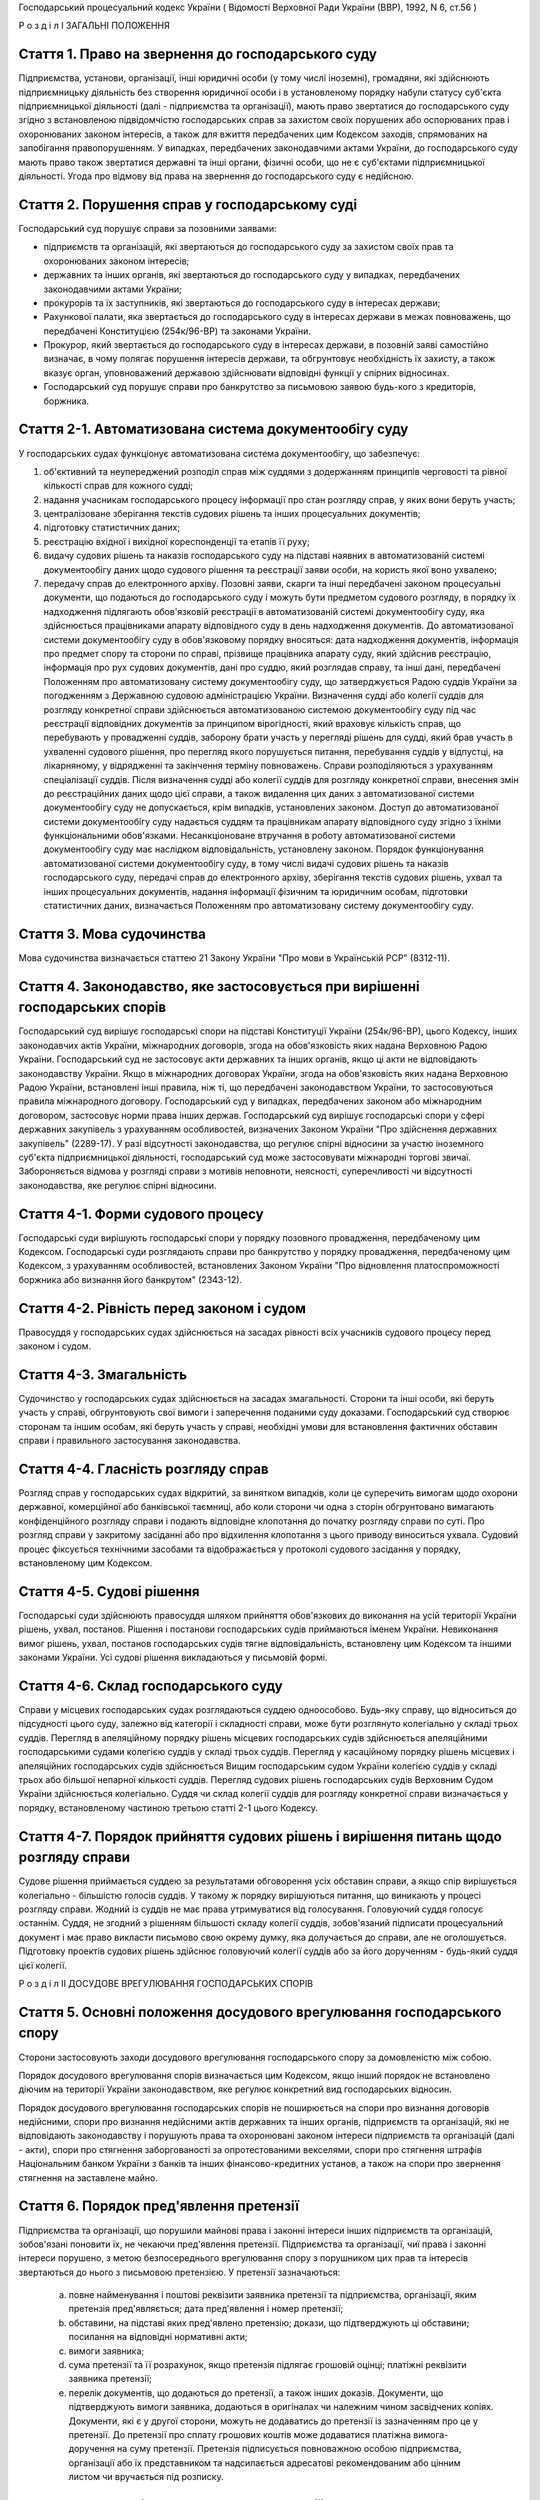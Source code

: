 Господарський процесуальний кодекс України
( Відомості Верховної Ради України (ВВР), 1992, N 6, ст.56 )







Р о з д і л I
ЗАГАЛЬНІ ПОЛОЖЕННЯ


Стаття 1. Право на звернення до господарського суду
---------------------------------------------------
Підприємства, установи, організації, інші юридичні особи (у тому числі іноземні), громадяни, які здійснюють підприємницьку діяльність без створення юридичної особи і в установленому порядку набули статусу суб'єкта підприємницької діяльності (далі - підприємства та організації), мають право звертатися до господарського суду згідно з встановленою підвідомчістю господарських справ за захистом своїх порушених або оспорюваних прав і охоронюваних законом інтересів, а також для вжиття передбачених цим Кодексом заходів, спрямованих на запобігання правопорушенням.
У випадках, передбачених законодавчими актами України, до господарського суду мають право також звертатися державні та інші органи, фізичні особи, що не є суб'єктами підприємницької діяльності.
Угода про відмову від права на звернення до господарського суду є недійсною.



Стаття 2. Порушення справ у господарському суді
-----------------------------------------------
Господарський суд порушує справи за позовними заявами:

- підприємств та організацій, які звертаються до господарського суду за захистом своїх прав та охоронюваних законом інтересів;
- державних та інших органів, які звертаються до господарського суду у випадках, передбачених законодавчими актами України;
- прокурорів та їх заступників, які звертаються до господарського суду в інтересах держави;
- Рахункової палати, яка звертається до господарського суду в інтересах держави в межах повноважень, що передбачені Конституцією (254к/96-ВР) та законами України.
- Прокурор, який звертається до господарського суду в інтересах держави, в позовній заяві самостійно визначає, в чому полягає порушення інтересів держави, та обгрунтовує необхідність їх захисту, а також вказує орган, уповноважений державою здійснювати відповідні функції у спірних відносинах.
- Господарський суд порушує справи про банкрутство за письмовою заявою будь-кого з кредиторів, боржника.



Стаття 2-1. Автоматизована система документообігу суду
------------------------------------------------------
У господарських судах функціонує автоматизована система документообігу, що забезпечує:

1) об'єктивний та неупереджений розподіл справ між суддями з додержанням принципів черговості та рівної кількості справ для кожного судді;

2) надання учасникам господарського процесу інформації про стан розгляду справ, у яких вони беруть участь;

3) централізоване зберігання текстів судових рішень та інших процесуальних документів;

4) підготовку статистичних даних;

5) реєстрацію вхідної і вихідної кореспонденції та етапів її руху;

6) видачу судових рішень та наказів господарського суду на підставі наявних в автоматизованій системі документообігу даних щодо судового рішення та реєстрації заяви особи, на користь якої воно ухвалено;

7) передачу справ до електронного архіву.
   Позовні заяви, скарги та інші передбачені законом процесуальні документи, що подаються до господарського суду і можуть бути предметом судового розгляду, в порядку їх надходження підлягають обов'язковій реєстрації в автоматизованій системі документообігу суду, яка здійснюється працівниками апарату відповідного суду в день надходження документів. До автоматизованої системи документообігу суду в обов'язковому порядку вносяться: дата надходження документів, інформація про предмет спору та сторони по справі, прізвище працівника апарату суду, який здійснив реєстрацію, інформація про рух судових документів, дані про суддю, який розглядав справу, та інші дані, передбачені Положенням про автоматизовану систему документообігу суду, що затверджується Радою суддів України за погодженням з Державною судовою адміністрацією України.
   Визначення судді або колегії суддів для розгляду конкретної справи здійснюється автоматизованою системою документообігу суду під час реєстрації відповідних документів за принципом вірогідності, який враховує кількість справ, що перебувають у провадженні суддів, заборону брати участь у перегляді рішень для судді, який брав участь в ухваленні судового рішення, про перегляд якого порушується питання, перебування суддів у відпустці, на лікарняному, у відрядженні та закінчення терміну повноважень. Справи розподіляються з урахуванням спеціалізації суддів. Після визначення судді або колегії суддів для розгляду конкретної справи, внесення змін до реєстраційних даних щодо цієї справи, а також видалення цих даних з автоматизованої системи документообігу суду не допускається, крім випадків, установлених законом.
   Доступ до автоматизованої системи документообігу суду надається суддям та працівникам апарату відповідного суду згідно з їхніми функціональними обов'язками.
   Несанкціоноване втручання в роботу автоматизованої системи документообігу суду має наслідком відповідальність, установлену законом.
   Порядок функціонування автоматизованої системи документообігу суду, в тому числі видачі судових рішень та наказів господарського суду, передачі справ до електронного архіву, зберігання текстів судових рішень, ухвал та інших процесуальних документів, надання інформації фізичним та юридичним особам, підготовки статистичних даних, визначається Положенням про автоматизовану систему документообігу суду.
   


Стаття 3. Мова судочинства
--------------------------
Мова судочинства визначається статтею 21 Закону України "Про мови в Українській РСР" (8312-11).



Стаття 4. Законодавство, яке застосовується при вирішенні господарських спорів
---------------------------------------------------------------------------------
Господарський суд вирішує господарські спори на підставі Конституції України (254к/96-ВР), цього Кодексу, інших законодавчих актів України, міжнародних договорів, згода на обов'язковість яких надана Верховною Радою України.
Господарський суд не застосовує акти державних та інших органів, якщо ці акти не відповідають законодавству України.
Якщо в міжнародних договорах України, згода на обов'язковість яких надана Верховною Радою України, встановлені інші правила, ніж ті, що передбачені законодавством України, то застосовуються правила міжнародного договору.
Господарський суд у випадках, передбачених законом або міжнародним договором, застосовує норми права інших держав.
Господарський суд вирішує господарські спори у сфері державних закупівель з урахуванням особливостей, визначених Законом України "Про здійснення державних закупівель" (2289-17).
У разі відсутності законодавства, що регулює спірні відносини за участю іноземного суб'єкта підприємницької діяльності, господарський суд може застосовувати міжнародні торгові звичаї.
Забороняється відмова у розгляді справи з мотивів неповноти, неясності, суперечливості чи відсутності законодавства, яке регулює спірні відносини.



Стаття 4-1. Форми судового процесу
----------------------------------
Господарські суди вирішують господарські спори у порядку позовного провадження, передбаченому цим Кодексом.
Господарські суди розглядають справи про банкрутство у порядку провадження, передбаченому цим Кодексом, з урахуванням особливостей, встановлених Законом України "Про відновлення платоспроможності боржника або визнання його банкрутом" (2343-12).



Стаття 4-2. Рівність перед законом і судом
------------------------------------------
Правосуддя у господарських судах здійснюється на засадах рівності всіх учасників судового процесу перед законом і судом.



Стаття 4-3. Змагальність
------------------------
Судочинство у господарських судах здійснюється на засадах змагальності.
Сторони та інші особи, які беруть участь у справі, обгрунтовують свої вимоги і заперечення поданими суду доказами.
Господарський суд створює сторонам та іншим особам, які беруть участь у справі, необхідні умови для встановлення фактичних обставин справи і правильного застосування законодавства.



Стаття 4-4. Гласність розгляду справ
------------------------------------
Розгляд справ у господарських судах відкритий, за винятком випадків, коли це суперечить вимогам щодо охорони державної, комерційної або банківської таємниці, або коли сторони чи одна з сторін обгрунтовано вимагають конфіденційного розгляду справи і подають відповідне клопотання до початку розгляду справи по суті.
Про розгляд справи у закритому засіданні або про відхилення клопотання з цього приводу виноситься ухвала.
Судовий процес фіксується технічними засобами та відображається у протоколі судового засідання у порядку, встановленому цим Кодексом.



Стаття 4-5. Судові рішення
--------------------------
Господарські суди здійснюють правосуддя шляхом прийняття обов'язкових до виконання на усій території України рішень, ухвал, постанов. Рішення і постанови господарських судів приймаються іменем України.
Невиконання вимог рішень, ухвал, постанов господарських судів тягне відповідальність, встановлену цим Кодексом та іншими законами України.
Усі судові рішення викладаються у письмовій формі.



Стаття 4-6. Склад господарського суду
-------------------------------------
Справи у місцевих господарських судах розглядаються суддею одноособово. Будь-яку справу, що відноситься до підсудності цього суду, залежно від категорії і складності справи, може бути розглянуто колегіально у складі трьох суддів.
Перегляд в апеляційному порядку рішень місцевих господарських судів здійснюється апеляційними господарськими судами колегією суддів у складі трьох суддів.
Перегляд у касаційному порядку рішень місцевих і апеляційних господарських судів здійснюється Вищим господарським судом України колегією суддів у складі трьох або більшої непарної кількості суддів.
Перегляд судових рішень господарських судів Верховним Судом України здійснюється колегіально.
Суддя чи склад колегії суддів для розгляду конкретної справи визначається у порядку, встановленому частиною третьою статті 2-1 цього Кодексу.



Стаття 4-7. Порядок прийняття судових рішень і вирішення питань щодо розгляду справи
------------------------------------------------------------------------------------
Судове рішення приймається суддею за результатами обговорення усіх обставин справи, а якщо спір вирішується колегіально - більшістю голосів суддів. У такому ж порядку вирішуються питання, що виникають у процесі розгляду справи.
Жодний із суддів не має права утримуватися від голосування. Головуючий суддя голосує останнім.
Суддя, не згодний з рішенням більшості складу колегії суддів, зобов'язаний підписати процесуальний документ і має право викласти письмово свою окрему думку, яка долучається до справи, але не оголошується.
Підготовку проектів судових рішень здійснює головуючий колегії суддів або за його дорученням - будь-який суддя цієї колегії.

Р о з д і л II
ДОСУДОВЕ ВРЕГУЛЮВАННЯ ГОСПОДАРСЬКИХ СПОРІВ


Стаття 5. Основні положення досудового врегулювання господарського спору
------------------------------------------------------------------------
Сторони застосовують заходи досудового врегулювання господарського спору за домовленістю між собою.

Порядок досудового врегулювання спорів визначається цим Кодексом, якщо інший порядок не встановлено діючим на території України законодавством, яке регулює конкретний вид господарських відносин.

Порядок досудового врегулювання господарських спорів не поширюється на спори про визнання договорів недійсними, спори про визнання недійсними актів державних та інших органів, підприємств та організацій, які не відповідають законодавству і порушують права та охоронювані законом інтереси підприємств та організацій (далі - акти), спори про стягнення заборгованості за опротестованими векселями, спори про стягнення штрафів Національним банком України з банків та інших фінансово-кредитних установ, а також на спори про звернення стягнення на заставлене майно.



Стаття 6. Порядок пред'явлення претензії
----------------------------------------
Підприємства та організації, що порушили майнові права і законні інтереси інших підприємств та організацій, зобов'язані поновити їх, не чекаючи пред'явлення претензії.
Підприємства та організації, чиї права і законні інтереси порушено, з метою безпосереднього врегулювання спору з порушником цих прав та інтересів звертаються до нього з письмовою претензією.
У претензії зазначаються:

   a) повне найменування і поштові реквізити заявника претензії та підприємства, організації, яким претензія пред'являється; дата пред'явлення і номер претензії;

   b) обставини, на підставі яких пред'явлено претензію; докази, що підтверджують ці обставини; посилання на відповідні нормативні акти;

   c) вимоги заявника;

   d) сума претензії та її розрахунок, якщо претензія підлягає грошовій оцінці; платіжні реквізити заявника претензії;

   e) перелік документів, що додаються до претензії, а також інших доказів.
      Документи, що підтверджують вимоги заявника, додаються в оригіналах чи належним чином засвідчених копіях. Документи, які є у другої сторони, можуть не додаватись до претензії із зазначенням про це у претензії. До претензії про сплату грошових коштів може додаватися платіжна вимога-доручення на суму претензії.
      Претензія підписується повноважною особою підприємства, організації або їх представником та надсилається адресатові рекомендованим або цінним листом чи вручається під розписку.
      


Стаття 7. Порядок і строки розгляду претензії
---------------------------------------------
Претензія розглядається в місячний строк, який обчислюється з дня одержання претензії.
В тих випадках, коли обов'язковими для обох сторін правилами або договором передбачено право перепровірки забракованої продукції (товарів) підприємством-виготовлювачем, претензії, пов'язані з якістю та комплектністю продукції (товарів), розглядаються протягом двох місяців.
Якщо до претензії не додано всі документи, необхідні для її розгляду, вони витребуються у заявника із зазначенням строку їх подання, який не може бути менше п'яти днів, не враховуючи часу поштового обігу. При цьому перебіг строку розгляду претензії зупиняється до одержання витребуваних документів чи закінчення строку їх подання. Якщо витребувані документи у встановлений строк не надійшли, претензія розглядається за наявними документами.
При розгляді претензії підприємства та організації в разі необхідності повинні звірити розрахунки, провести судову експертизу або вчинити інші дії для забезпечення досудового врегулювання спору.
Підприємства та організації, що одержали претензію, зобов'язані задовольнити обгрунтовані вимоги заявника.



Стаття 8. Повідомлення заявника про результати розгляду претензії
-----------------------------------------------------------------
Про результати розгляду претензії заявник повідомляється у письмовій формі.
У відповіді на претензію зазначаються:

   a) повне найменування і поштові реквізити підприємства, організації, що дають відповідь, та підприємства чи організації, яким надсилається відповідь; дата і номер відповіді; дата і номер претензії, на яку дається відповідь;

   b) коли претензію визнано повністю або частково, - визнана сума, назва, номер і дата розрахункового документа на перерахування цієї суми чи строк та засіб задоволення претензії, якщо вона не підлягає грошовій оцінці;

   c) коли претензію відхилено повністю або частково, - мотиви відхилення з посиланням на відповідні нормативні акти і документи, що обгрунтовують відхилення претензії;

   d) перелік доданих до відповіді документів та інших доказів.
      Коли претензію відхилено повністю або частково, заявникові повинно бути повернуто оригінали документів, одержаних з претензією, а також надіслано документи, що обгрунтовують відхилення претензії, якщо їх немає у заявника претензії.
      Відповідь на претензію підписується повноважною особою підприємства, організації або їх представником та надсилається рекомендованим або цінним листом чи вручається під розписку.
      Якщо претензію про сплату грошових коштів, до якої додано платіжну вимогу-доручення, визнано повністю або частково, у платіжній вимозі-дорученні зазначається визнана сума.
      Платіжні вимоги-доручення виконуються установами банків у порядку, встановленому Національним банком України.
      За необгрунтоване списання у безспірному порядку претензійної суми винна сторона сплачує другій стороні штраф у розмірі 10 процентів від списаної суми.
      
      


Стаття 10. Досудове врегулювання розбіжностей, що виникають під час укладення господарських договорів
--------------------------------------------------------------------------------------------------------
Спори, що виникають при укладенні господарських договорів, можуть бути подані на вирішення господарського суду.



Стаття 11. Досудове врегулювання спорів, що виникають у разі зміни та розірвання господарських договорів
---------------------------------------------------------------------------------------------------------
Підприємство чи організація, які вважають за необхідне змінити чи розірвати договір, надсилають пропозиції про це другій стороні за договором.
Підприємство, організація, які одержали пропозицію про зміну чи розірвання договору, відповідають на неї не пізніше 20 днів після одержання пропозиції. Якщо підприємства і організації не досягли згоди щодо зміни чи розірвання договору, а також у разі неодержання відповіді у встановлений строк з урахуванням часу поштового обігу, заінтересована сторона має право передати спір на вирішення господарського суду.

Р о з д і л III
Підвідомчість справ господарським судам. Підсудність справ.


Стаття 12. Справи, підвідомчі господарським судам
-------------------------------------------------
Господарським судам підвідомчі:

1) справи у спорах, що виникають при укладанні, зміні, розірванні і виконанні господарських договорів, у тому числі щодо приватизації майна, та з інших підстав, крім:
   
   спорів про приватизацію державного житлового фонду;
   спорів, що виникають при погодженні стандартів та технічних умов;
   спорів про встановлення цін на продукцію (товари), а також тарифів на послуги (виконання робіт), якщо ці ціни і тарифи відповідно до законодавства не можуть бути встановлені за угодою сторін;
   спорів, що виникають із публічно-правових відносин та віднесені до компетенції Конституційного Суду України та адміністративних судів;
   інших спорів, вирішення яких відповідно до законів України та міжнародних договорів України віднесено до відання інших органів;

2) справи про банкрутство;

3) справи за заявами органів Антимонопольного комітету України, Рахункової палати з питань, віднесених законодавчими актами до їх компетенції;

4) справи, що виникають з корпоративних відносин у спорах між господарським товариством та його учасником (засновником, акціонером), у тому числі учасником, який вибув, а також між учасниками (засновниками, акціонерами) господарських товариств, що пов'язані із створенням, діяльністю, управлінням та припиненням діяльності цього товариства, крім трудових спорів;
   

5) справи у спорах щодо обліку прав на цінні папери;

6) справи у спорах, що виникають із земельних відносин, в яких беруть участь суб'єкти господарської діяльності, за винятком тих, що віднесено до компетенції адміністративних судів.
   Підвідомчий господарським судам спір може бути передано сторонами на вирішення третейського суду (арбітражу), крім спорів про визнання недійсними актів, а також спорів, що виникають при укладанні, зміні, розірванні та виконанні господарських договорів, пов'язаних із задоволенням державних потреб, та спорів, передбачених пунктом 4 частини першої цієї статті.
   


Стаття 13. Справи, підсудні місцевим господарським судам
--------------------------------------------------------
Місцеві господарські суди розглядають у першій інстанції усі справи, підвідомчі господарським судам.




Стаття 15. Територіальна підсудність справ господарському суду
----------------------------------------------------------------
Справи у спорах, що виникають при укладанні, зміні та розірванні господарських договорів, справи у спорах про визнання договорів недійсними розглядаються господарським судом за місцезнаходженням сторони, зобов'язаної за договором здійснити на користь другої сторони певні дії, такі як: передати майно, виконати роботу, надати послуги, сплатити гроші тощо.
Справи у спорах, що виникають при виконанні господарських договорів та з інших підстав, а також справи про визнання недійсними актів розглядаються господарським судом за місцезнаходженням відповідача.
Справи у спорах за участю кількох відповідачів розглядаються господарським судом за місцезнаходженням одного з відповідачів за вибором позивача. Справи у спорах за участю боржника і стягувача про визнання виконавчого напису нотаріуса таким, що не підлягає виконанню, або про повернення стягненого за виконавчим написом нотаріуса розглядаються господарським судом за місцезнаходженням відповідача або за місцем виконання виконавчого напису нотаріуса за вибором позивача.
Якщо юридичну особу представляє уповноважений нею відособлений підрозділ, територіальна підсудність спору визначається з урахуванням частин першої - третьої цієї статті залежно від місцезнаходження відособленого підрозділу.
Місце розгляду справи з господарського спору, в якому однією з сторін є апеляційний господарський суд, господарський суд Автономної Республіки Крим, господарський суд області, міст Києва та Севастополя, визначає Вищий господарський суд.
Справи про банкрутство розглядаються господарським судом за місцезнаходженням боржника.



Стаття 16. Виключна підсудність справ
-------------------------------------
Віднесені до підсудності господарського суду справи у спорах, що виникають з договору перевезення, в яких одним з відповідачів є орган транспорту, розглядаються господарським судом за місцезнаходженням цього органу.
Справи у спорах про право власності на майно або про витребування майна з чужого незаконного володіння чи про усунення перешкод у користуванні майном розглядаються господарським судом за місцезнаходженням майна.
Справи у спорах про порушення майнових прав інтелектуальної власності розглядаються господарським судом за місцем вчинення порушення.
Справи у спорах, у яких відповідачем є вищий чи центральний орган виконавчої влади, Національний банк України, Рахункова палата, Верховна Рада Автономної Республіки Крим або Рада міністрів Автономної Республіки Крим, обласні, Київська та Севастопольська міські ради або обласні, Київська і Севастопольська міські державні адміністрації, а також справи, матеріали яких містять державну таємницю, розглядаються господарським судом міста Києва.

Справи у спорах між господарським товариством та його учасником (засновником, акціонером), у тому числі учасником, який вибув, а також між учасниками (засновниками, акціонерами) господарського товариства, що пов'язані із створенням, діяльністю, управлінням та припиненням діяльності цього товариства, розглядаються господарським судом за місцезнаходженням господарського товариства згідно з Єдиним державним реєстром юридичних осіб та фізичних осіб-підприємців.
Справи у спорах щодо обліку прав на цінні папери розглядаються господарським судом за місцезнаходженням емітента.
Справи у спорах, передбачених пунктом 6 частини першої статті 12 цього Кодексу, розглядаються господарським судом за місцезнаходженням об'єктів земельних відносин або основної їх частини, за винятком справ, передбачених частиною четвертою цієї статті.



Стаття 17. Передача справ з одного господарського суду до іншого господарського суду
------------------------------------------------------------------------------------
Якщо справа не підсудна даному господарському суду, матеріали справи надсилаються господарським судом за встановленою підсудністю не пізніше п'яти днів з дня надходження позовної заяви або винесення ухвали про передачу справи.
Ухвалу про передачу справи за підсудністю може бути оскаржено.
Справа, прийнята господарським судом до свого провадження з додержанням правил підсудності, повинна бути ним розглянута по суті і в тому випадку, коли в процесі розгляду справи вона стала підсудною іншому господарському суду.
Якщо після відводу суддів неможливо розглянути справу в господарському суді, до підсудності якого відноситься справа, то така справа передається до господарського суду, найбільш територіально наближеного до цього господарського суду.

Р о з д і л IV
УЧАСНИКИ СУДОВОГО ПРОЦЕСУ


Стаття 18. Склад учасників судового процесу
-------------------------------------------
До складу учасників судового процесу входять: сторони, треті особи, прокурор, інші особи, які беруть участь у процесі у випадках, передбачених цим Кодексом.



Стаття 19. Суддя
----------------
Суддею є посадова особа господарського суду. Процесуальний статус судді визначається Законом "Про господарські суди" (1142-12) та цим Кодексом.


Стаття 20. Відвід судді
-----------------------
Суддя не може брати участі в розгляді справи і підлягає відводу (самовідводу), якщо він є родичем осіб, які беруть участь у судовому процесі, якщо було порушено порядок визначення судді для розгляду справи, встановлений частиною третьою статті 2-1 цього Кодексу, або якщо буде встановлено інші обставини, що викликають сумнів у його неупередженості. Суддя, який брав участь в розгляді справи, не може брати участі в новому розгляді справи у разі скасування рішення, ухвали, прийнятої за його участю.
При наявності зазначених підстав суддя повинен заявити самовідвід.
З цих же підстав відвід судді можуть заявити сторони та прокурор, який бере участь в судовому процесі.
Відвід повинен бути мотивованим, заявлятись у письмовій формі до початку вирішення спору. Заявляти відвід після цього можна лише у разі, якщо про підставу відводу сторона чи прокурор дізналися після початку розгляду справи по суті.
Питання про відвід судді вирішується в нарадчій кімнаті судом у тому складі, який розглядає справу, про що виноситься ухвала. Заява про відвід кільком суддям або всьому складу суду вирішується простою більшістю голосів.
У разі задоволення відводу (самовідводу) одному з суддів або всьому складу суду справа розглядається в тому самому господарському суді тим самим кількісним складом колегії суддів без участі відведеного судді або іншим складом суддів, який визначається у порядку, встановленому частиною третьою статті 2-1 цього Кодексу.



Стаття 21. Сторони в судовому процесі
-------------------------------------
Сторонами в судовому процесі - позивачами і відповідачами - можуть бути підприємства та організації, зазначені у статті 1 цього Кодексу.
Позивачами є підприємства та організації, що подали позов або в інтересах яких подано позов про захист порушеного чи оспорюваного права або охоронюваного законом інтересу.
Відповідачами є підприємства та організації, яким пред'явлено позовну вимогу.



Стаття 22. Права та обов'язки сторін
------------------------------------
Сторони користуються рівними процесуальними правами.
Сторони мають право знайомитися з матеріалами справи, робити з них витяги, знімати копії, брати участь в господарських засіданнях, подавати докази, брати участь у дослідженні доказів, заявляти клопотання, давати усні та письмові пояснення господарському суду, наводити свої доводи і міркування з усіх питань, що виникають у ході судового процесу, заперечувати проти клопотань і доводів інших учасників судового процесу, оскаржувати судові рішення господарського суду в установленому цим Кодексом порядку, а також користуватися іншими процесуальними правами, наданими їм цим Кодексом.
Сторони зобов'язані добросовісно користуватися належними їм процесуальними правами, виявляти взаємну повагу до прав і охоронюваних законом інтересів другої сторони, вживати заходів до всебічного, повного та об'єктивного дослідження всіх обставин справи.
Позивач вправі до прийняття рішення по справі збільшити розмір позовних вимог за умови дотримання встановленого порядку досудового врегулювання спору у випадках, передбачених статтею 5 цього Кодексу в цій частині, відмовитись від позову або зменшити розмір позовних вимог. До початку розгляду господарським судом справи по суті позивач має право змінити предмет або підставу позову шляхом подання письмової заяви.
Відповідач має право визнати позов повністю або частково, а також має право до початку розгляду господарським судом справи по суті подати зустрічний позов.
Господарський суд не приймає відмови від позову, зменшення розміру позовних вимог, визнання позову відповідачем, якщо ці дії суперечать законодавству або порушують чиї-небудь права і охоронювані законом інтереси.



Стаття 23. Участь у справі кількох позивачів та відповідачів
------------------------------------------------------------
Позов може бути подано кількома позивачами чи до кількох відповідачів. Кожний з позивачів або відповідачів щодо іншої сторони виступає в судовому процесі самостійно.


Стаття 24. Залучення до участі у справі іншого відповідача. Заміна неналежного відповідача
------------------------------------------------------------------------------------------
Господарський суд за наявністю достатніх підстав має право до прийняття рішення залучити за клопотанням сторони або за своєю ініціативою до участі у справі іншого відповідача.

Господарський суд, встановивши до прийняття рішення, що позов подано не до тієї особи, яка повинна відповідати за позовом, може за згодою позивача, не припиняючи провадження у справі, допустити заміну первісного відповідача належним відповідачем.
Про залучення іншого відповідача чи заміну неналежного відповідача виноситься ухвала, і розгляд справи починається заново.



Стаття 25. Процесуальне правонаступництво
-----------------------------------------
В разі вибуття однієї з сторін у спірному або встановленому рішенням господарського суду правовідношенні внаслідок реорганізації підприємства чи організації господарський суд здійснює заміну цієї сторони її правонаступником, вказуючи про це в рішенні або ухвалі. Усі дії, вчинені в процесі до вступу правонаступника, є обов'язковими для нього в такій же мірі, в якій вони були б обов'язковими для особи, яку він замінив.
Правонаступництво можливе на будь-якій стадії судового процесу.


Стаття 26. Треті особи, які заявляють самостійні вимоги на предмет спору
------------------------------------------------------------------------
Треті особи, які заявляють самостійні вимоги на предмет спору, можуть вступити у справу до прийняття рішення господарським судом, подавши позов до однієї або двох сторін.
Про прийняття позовної заяви та вступ третьої особи у справу господарський суд виносить ухвалу.
Треті особи, які заявляють самостійні вимоги на предмет спору, користуються усіма правами і несуть усі обов'язки позивача.


Стаття 27. Треті особи, які не заявляють самостійних вимог на предмет спору
---------------------------------------------------------------------------
Треті особи, які не заявляють самостійних вимог на предмет спору, можуть вступити у справу на стороні позивача або відповідача до прийняття рішення господарським судом, якщо рішення з господарського спору може вплинути на їх права або обов'язки щодо однієї з сторін. Їх може бути залучено до участі у справі також за клопотанням сторін, прокурора або з ініціативи господарського суду.
У заявах про залучення третіх осіб і у заявах третіх осіб про вступ у справу на стороні позивача або відповідача зазначається, на яких підставах третіх осіб належить залучити або допустити до участі у справі.

Питання про допущення або залучення третіх осіб до участі у справі вирішується господарським судом, який виносить з цього приводу ухвалу.
Треті особи, які не заявляють самостійних вимог, користуються процесуальними правами i несуть процесуальні обов'язки сторін, крім права на зміну підстави i предмета позову, збільшення чи зменшення розміру позовних вимог, а також на відмову від позову або визнання позову.



Стаття 28. Представники сторін і третіх осіб
--------------------------------------------
Справи юридичних осіб в господарському суді ведуть їх органи, що діють у межах повноважень, наданих їм законодавством та установчими документами, через свого представника.
Керівники підприємств та організацій, інші особи, повноваження яких визначені законодавством або установчими документами, подають господарському суду документи, що посвідчують їх посадове становище.
Представниками юридичних осіб можуть бути також інші особи, повноваження яких підтверджуються довіреністю від імені підприємства, організації. Довіреність видається за підписом керівника або іншої уповноваженої ним особи та посвідчується печаткою підприємства, організації.
Повноваження сторони або третьої особи від імені юридичної особи може здійснювати її відособлений підрозділ, якщо таке право йому надано установчими або іншими документами.
Громадяни можуть вести свої справи в господарському суді особисто або через представників, повноваження яких підтверджуються нотаріально посвідченою довіреністю.
Повноваження адвоката як представника можуть також посвідчуватися ордером, виданим відповідним адвокатським об'єднанням, або договором. До ордеру адвоката обов'язково додається витяг з договору, у якому зазначаються повноваження адвоката як представника або обмеження його прав на вчинення окремих процесуальних дій. Витяг засвідчується підписом сторін договору.



Стаття 29. Участь прокурора у розгляді справ
--------------------------------------------
Прокурор бере участь у розгляді справ за його позовами, а також може вступити за своєю ініціативою у справу, порушену за позовом інших осіб, на будь-якій стадії її розгляду для представництва інтересів громадянина або держави. З метою вступу у справу прокурор може подати апеляційну, касаційну скаргу, заяву про перегляд рішення Верховним Судом України, про перегляд рішення за нововиявленими обставинами або повідомити суд і взяти участь у розгляді справи, порушеної за позовом інших осіб.
У разі прийняття господарським судом позовної заяви, поданої прокурором в інтересах держави в особі органу, уповноваженого здійснювати функції держави у спірних правовідносинах, зазначений орган набуває статусу позивача.
Про свою участь у вже порушеній справі прокурор повідомляє господарський суд письмово, а в судовому засіданні - також і усно.
Прокурор, який бере участь у справі, несе обов'язки і користується правами сторони, крім права на укладення мирової угоди.
Відмова прокурора від поданого ним позову не позбавляє позивача права вимагати вирішення спору по суті.
Відмова позивача від позову, поданого прокурором в інтересах держави, не позбавляє прокурора права підтримувати позов і вимагати вирішення спору по суті.



Стаття 30. Участь у процесі посадових осіб та інших працівників підприємств, установ, організацій, державних та інших органів
-----------------------------------------------------------------------------------------------------------------------------
В судовому процесі можуть брати участь посадові особи та інші працівники підприємств, установ, організацій, державних та інших органів, коли їх викликано для дачі пояснень з питань, що виникають під час розгляду справи. Ці особи мають право знайомитися з матеріалами справи, давати пояснення, подавати докази, брати участь в огляді та дослідженні доказів.
Зазначені особи зобов'язані з'явитись до господарського суду на його виклик, сповістити про знані їм відомості та обставини у справі, подати на вимогу господарського суду пояснення в письмовій формі.


Стаття 31. Участь в судовому процесі судового експерта
------------------------------------------------------
В судовому процесі може брати участь судовий експерт.
Права, обов'язки та відповідальність судового експерта визначаються цим Кодексом та Законом України "Про судову експертизу" (4038-12).
Судовий експерт зобов'язаний за ухвалою господарського суду з'явитись на його виклик і дати мотивований висновок щодо поставлених йому питань. Висновок робиться у письмовій формі.
Судовий експерт, оскільки це необхідно для дачі висновку, має право знайомитися з матеріалами справи, брати участь в огляді та дослідженні доказів, просити господарський суд про надання йому додаткових матеріалів.
Судовий експерт має право відмовитись від дачі висновку, якщо наданих йому матеріалів недостатньо або якщо він не має необхідних знань для виконання покладеного на нього обов'язку.
Сторони і прокурор, який бере участь в судовому процесі, мають право заявити відвід судовому експерту, якщо він особисто, прямо чи побічно заінтересований в результаті розгляду справи, якщо він є родичем осіб, які беруть участь в судовому процесі, а також з мотивів його некомпетентності.
Відвід повинен бути мотивованим, заявлятись у письмовій формі до початку вирішення спору. Заявляти відвід після цього можна лише у випадку, коли про підставу відводу сторона чи прокурор дізналися після початку розгляду справи по суті.
Питання про відвід вирішується суддею, який виносить з цього приводу ухвалу.

Р о з д і л V
ДОКАЗИ


Стаття 32. Поняття і види доказів
---------------------------------
Доказами у справі є будь-які фактичні дані, на підставі яких господарський суд у визначеному законом порядку встановлює наявність чи відсутність обставин, на яких грунтуються вимоги і заперечення сторін, а також інші обставини, які мають значення для правильного вирішення господарського спору.
Ці дані встановлюються такими засобами:

- письмовими і речовими доказами, висновками судових експертів;
- поясненнями представників сторін та інших осіб, які беруть участь в судовому процесі. В необхідних випадках на вимогу судді пояснення представників сторін та інших осіб, які беруть участь в судовому процесі, мають бути викладені письмово.


Стаття 33. Обов'язок доказування і подання доказів
--------------------------------------------------
Кожна сторона повинна довести ті обставини, на які вона посилається як на підставу своїх вимог і заперечень.
Докази подаються сторонами та іншими учасниками судового процесу.


Стаття 34. Належність і допустимість доказів
--------------------------------------------
Господарський суд приймає тільки ті докази, які мають значення для справи.
Обставини справи, які відповідно до законодавства повинні бути підтверджені певними засобами доказування, не можуть підтверджуватись іншими засобами доказування.


Стаття 35. Підстави звільнення від доказування
----------------------------------------------
Обставини, визнані господарським судом загальновідомими, не потребують доказування.
Факти, встановлені рішенням господарського суду (іншого органу, який вирішує господарські спори), за винятком встановлених рішенням третейського суду, під час розгляду однієї справи, не доводяться знову при вирішенні інших спорів, в яких беруть участь ті самі сторони.
Вирок суду з кримінальної справи, що набрав законної сили, є обов'язковим для господарського суду при вирішенні спору з питань, чи мали місце певні дії та ким вони вчинені.
Рішення суду з цивільної справи, що набрало законної сили, є обов'язковим для господарського суду щодо фактів, які встановлені судом і мають значення для вирішення спору.
Факти, які відповідно до закону вважаються встановленими, не доводяться при розгляді справи. Таке припущення може бути спростовано в загальному порядку.



Стаття 36. Письмові докази
--------------------------
Письмовими доказами є документи i матеріали, які містять дані про обставини, що мають значення для правильного вирішення спору.
Письмові докази подаються в оригіналі або в належним чином засвідченій копії. Якщо для вирішення спору має значення лише частина документа, подається засвідчений витяг з нього.
Оригінали документів подаються, коли обставини справи відповідно до законодавства мають бути засвідчені тільки такими документами, а також в інших випадках на вимогу господарського суду.


Стаття 37. Речові докази
------------------------
Речовими доказами є предмети, що своїми властивостями свідчать про обставини, які мають значення для правильного вирішення спору.


Стаття 38. Витребування доказів
-------------------------------
Сторона або прокурор у разі неможливості самостійно надати докази вправі подати клопотання про витребування господарським судом доказів.
У клопотанні повинно бути зазначено:

1) який доказ витребовується;

2) обставини, що перешкоджають його наданню;

3) підстави, з яких випливає, що цей доказ має підприємство чи організація;

4) обставини, які може підтвердити цей доказ.
   У разі задоволення клопотання суд своєю ухвалою витребовує необхідні докази.
   Господарський суд може витребувати докази також до подання позову як запобіжний захід у порядку, встановленому статтями 43-1 - 43-10 цього Кодексу.
   Господарський суд може уповноважити на одержання таких доказів заінтересовану сторону.
   


Стаття 39. Огляд та дослідження письмових і речових доказів у місці їх знаходження
----------------------------------------------------------------------------------
Господарський суд може провести огляд та дослідження письмових і речових доказів у місці їх знаходження в разі складності подання цих доказів.
За результатами огляду та дослідження складається протокол, який підписується суддею. Протокол приєднується до матеріалів справи.


Стаття 40. Повернення письмових i речових доказів
-------------------------------------------------
Оригінали письмових доказів, що є у справі, за клопотанням підприємств та організацій повертаються їм після вирішення господарського спору та подання засвідчених копій цих доказів.
Речові докази, які знаходяться в господарському суді, після вирішення спору повертаються підприємствам та організаціям, від яких їх було одержано, або передаються стороні, за якою господарський суд визнав право на ці речі.


Стаття 41. Призначення і проведення судової експертизи
------------------------------------------------------
Для роз'яснення питань, що виникають при вирішенні господарського спору і потребують спеціальних знань, господарський суд призначає судову експертизу.
Учасники судового процесу мають право пропонувати господарському суду питання, які мають бути роз'яснені судовим експертом. Остаточне коло цих питань встановлюється господарським судом в ухвалі.
Проведення судової експертизи доручається державним спеціалізованим установам чи безпосередньо особам, які відповідають вимогам, встановленим Законом України "Про судову експертизу" (4038-12). Особа, яка проводить судову експертизу (далі - судовий експерт) користується правами і несе обов'язки, зазначені у статті 31 цього Кодексу.
Сторони і прокурор, який бере участь в судовому процесі, мають право до початку проведення судової експертизи заявити відвід судовому експерту в порядку та з підстав, зазначених у частинах п'ятій і шостій статті 31 цього Кодексу.



Стаття 42. Висновок судового експерта
-------------------------------------
Висновок судового експерта повинен містити докладний опис проведених досліджень, зроблені в результаті їх висновки і обгрунтовані відповіді на поставлені господарським судом питання. Висновок подається господарському суду в письмовій формі, і копія його надсилається сторонам.
Якщо під час проведення судової експертизи встановлюються обставини, що мають значення для правильного вирішення спору, з приводу яких судовому експерту не були поставлені питання, у висновку він викладає свої міркування і щодо цих обставин.
У випадках недостатньої ясності чи неповноти висновку судового експерта господарський суд може призначити додаткову судову експертизу.
При необхідності господарський суд може призначити повторну судову експертизу і доручити її проведення іншому судовому експерту.
Висновок судового експерта для господарського суду не є обов'язковим і оцінюється господарським судом за правилами, встановленими статтею 43 цього Кодексу.
Відхилення господарським судом висновку судового експерта повинно бути мотивованим у рішенні.


Стаття 43. Оцінка доказів
-------------------------
Господарський суд оцінює докази за своїм внутрішнім переконанням, що грунтується на всебічному, повному і об'єктивному розгляді в судовому процесі всіх обставин справи в їх сукупності, керуючись законом.
Ніякі докази не мають для господарського суду заздалегідь встановленої сили.
Визнання однією стороною фактичних даних і обставин, якими інша сторона обгрунтовує свої вимоги або заперечення, для господарського суду не є обов'язковим.


Розділ V-1 Запобіжні заходи
===========================


Стаття 43-1. Підстави вжиття запобіжних заходів
-----------------------------------------------
Особа, яка має підстави побоюватись, що подача потрібних для неї доказів стане згодом неможливою або утрудненою, а також підстави вважати, що її права порушені або існує реальна загроза їх порушення, має право звернутися до господарського суду з заявою про вжиття, передбачених статтею 43-2 цього Кодексу, запобіжних заходів до подання позову.



Стаття 43-2. Види запобіжних заходів
------------------------------------
Запобіжні заходи включають:

1) витребування доказів;

2) огляд приміщень, в яких відбуваються дії, пов'язані з порушенням прав;

3) накладення арешту на майно, що належить особі, щодо якої вжито запобіжні заходи, і знаходиться в неї або в інших осіб.


Стаття 43-3. Заява про вжиття запобіжних заходів
------------------------------------------------
Заява про вжиття запобіжних заходів повинна містити:

1) найменування господарського суду, до якого подається заява;

2) найменування заявника і особи, щодо якої просять вжити запобіжні заходи, їх поштові адреси; документи, що підтверджують за заявником-громадянином статус суб'єкта підприємницької діяльності;

3) вид і суть запобіжного заходу;

4) обставини, якими заявник обгрунтовує необхідність вжиття запобіжних заходів;

5) перелік документів та інших доказів, що додаються до заяви;

6) підпис заявника або його представника, якщо заява подається представником.
   До заяви про вжиття запобіжних заходів додаються документи, які підтверджують сплату державного мита у встановлених законом порядку і розмірі. Разом з заявою про вжиття запобіжних заходів подаються її копії відповідно до кількості осіб, щодо яких просять вжити запобіжні заходи.
   Заявник повинен подати відповідну позовну заяву протягом п'яти днів з дня винесення ухвали про вжиття запобіжних заходів. Після подання заявником позовної заяви запобіжні заходи діють як заходи забезпечення позову.
   


Стаття 43-4. Порядок розгляду заяви про вжиття запобіжних заходів
-----------------------------------------------------------------
Заява про вжиття запобіжних заходів розглядається не пізніше двох днів з дня її подання господарським судом, в районі діяльності якого належить провести ці процесуальні дії, з повідомленням заінтересованих осіб. Однак неявка їх не перешкоджає розглядові заяви.
У разі обгрунтованої вимоги заявника заява про вжиття запобіжних заходів розглядається лише за його участю без повідомлення особи, щодо якої просять вжити запобіжні заходи.
Господарський суд має право вимагати від заявника додати до заяви будь-який наявний у нього доказ про порушення або загрозу порушення його прав.
Господарський суд може зобов'язати заявника забезпечити його вимогу заставою, достатньою для того, щоб запобігти зловживанню запобіжними заходами, яка вноситься на депозит господарського суду. Розмір застави визначається господарським судом з урахуванням обставин справи, але не повинен бути більшим від розміру заявленої шкоди.
Про вжиття запобіжних заходів господарський суд виносить ухвалу, в якій зазначає обрані запобіжні заходи, підстави їх обрання, порядок і спосіб їх виконання, розмір застави, якщо така призначена. Копії ухвали надсилаються заявнику та особі, щодо якої мають бути вжиті запобіжні заходи, негайно після її винесення. У разі винесення ухвали за участю заявника без повідомлення особи, щодо якої просять вжити запобіжні заходи, копія ухвали надсилається особі, щодо якої вжито запобіжні заходи, негайно після її виконання.
У разі відсутності підстав, встановлених статтею 43-1 цього Кодексу, а також невиконання вимог, передбачених частиною третьою цієї статті, господарський суд виносить ухвалу про відмову в задоволенні заяви про вжиття запобіжних заходів.


Стаття 43-5. Наслідки подання заяви про вжиття запобіжних заходів, що не відповідає вимогам закону
--------------------------------------------------------------------------------------------------
Суддя, встановивши, що заяву про вжиття запобіжних заходів подано без додержання вимог, викладених у статті 43-3 цього Кодексу, або не оплачено державним митом, виносить ухвалу про залишення заяви без руху, про що повідомляє заявника і надає йому строк для виправлення недоліків.
Коли заявник відповідно до вказівок судді у встановлений строк не виконає всі перелічені у статті 43-3 цього Кодексу вимоги та не сплатить державне мито, заява вважається неподаною і повертається заявнику, про що суддя виносить мотивовану ухвалу.


Стаття 43-6. Виконання ухвали про вжиття запобіжних заходів
-----------------------------------------------------------
Ухвала про вжиття запобіжних заходів виконується негайно в порядку, встановленому для виконання судових рішень.
У разі забезпечення вимог заявника заставою ухвала про вжиття запобіжних заходів виконується негайно після внесення застави в повному розмірі.


Стаття 43-7. Скасування ухвали про вжиття запобіжних заходів
------------------------------------------------------------
На ухвалу про вжиття запобіжних заходів, винесену за участю заявника без повідомлення особи, щодо якої вжито запобіжні заходи, остання протягом десяти днів з дня отримання копії ухвали може подати заяву про її скасування.
Подання заяви про скасування ухвали про вжиття запобіжних заходів не зупиняє виконання ухвали про вжиття запобіжних заходів.
Заява про скасування вжиття запобіжних заходів розглядається протягом трьох днів господарським судом, який виніс ухвалу про їх вжиття. Неявка заінтересованих осіб не перешкоджає розглядові заяви.
За результатами розгляду заяви господарський суд виносить ухвалу про залишення без змін ухвали про вжиття запобіжних заходів або її зміну чи скасування.


Стаття 43-8. Оскарження ухвал щодо вжиття запобіжних заходів
------------------------------------------------------------
На ухвалу про вжиття запобіжних заходів, ухвалу про відмову в задоволенні заяви про вжиття запобіжних заходів, а також на ухвалу про залишення без змін ухвали про вжиття запобіжних заходів або її зміну чи скасування може бути подано апеляційну скаргу.
Подання апеляційної скарги на ухвалу про вжиття запобіжних заходів не зупиняє виконання відповідної ухвали. Подання апеляційної скарги на ухвалу про скасування запобіжних заходів або їх заміну зупиняє виконання відповідної ухвали.


Стаття 43-9. Припинення запобіжних заходів
------------------------------------------
Запобіжні заходи припиняються у разі:

1) неподання заявником відповідної позовної заяви у строк, встановлений частиною третьою статті 43-3 цього Кодексу;

2) відмови господарським судом у прийнятті позовної заяви з підстав, передбачених частиною першою статті 62 цього Кодексу;

3) невиконання позивачем вимог, передбачених статтею 63 цього Кодексу;

4) винесення господарським судом ухвали про скасування ухвали про вжиття запобіжних заходів.


Стаття 43-10. Відшкодування шкоди, завданої вжиттям запобіжних заходів
----------------------------------------------------------------------
У випадку припинення запобіжних заходів або у випадку відмови заявника від позову, або у випадку набрання законної сили рішенням щодо відмови у задоволенні позову особа, щодо якої вжито запобіжні заходи, має право на відшкодування шкоди, завданої вжиттям цих заходів.
У разі внесення заявником застави відшкодування шкоди, завданої вжиттям запобіжних заходів, в першу чергу здійснюється за рахунок цієї застави.
Застава повертається заявникові повністю, якщо господарський суд задовольнив позов заявника, або якщо відповідачем було визнано позов, або якщо господарським судом затверджено мирову угоду сторін.
У випадках, передбачених пунктами 2-4 статті 43-9 цього Кодексу, а також під час розгляду справи по суті господарський суд може вирішити питання щодо відшкодування шкоди, завданої вжиттям запобіжних заходів.

Р о з д і л VI
СУДОВІ ВИТРАТИ



Стаття 44. Склад судових витрат
-------------------------------
Судові витрати складаються з державного мита, сум, що підлягають сплаті за проведення судової експертизи, призначеної господарським судом, витрат, пов'язаних з оглядом та дослідженням речових доказів у місці їх знаходження, оплати послуг перекладача, адвоката, витрат на інформаційно-технічне забезпечення судового процесу та інших витрат, пов'язаних з розглядом справи.



Стаття 45. Державне мито
------------------------
Позовні заяви, заяви про вжиття запобіжних заходів і заяви про оскарження рішень, ухвал, постанов господарського суду оплачуються державним митом, крім випадків, встановлених законодавством.



Стаття 46. Сплата державного мита
---------------------------------
Державне мито сплачується чи стягується в доход державного бюджету України в порядку і розмірі, встановлених законодавством України.
В разі збільшення розміру позовних вимог недоплачена сума державного мита доплачується чи стягується згідно з новою ціною позову.
До заяви про збільшення розміру позовних вимог додається документ, що підтверджує сплату державного мита у встановленому порядку і розмірі, за винятком випадків звільнення від сплати цього мита, відстрочки або розстрочки його сплати.



Стаття 47. Повернення державного мита
-------------------------------------
Державне мито підлягає поверненню у випадках і в порядку, встановлених законодавством.
В рішенні, ухвалі, постанові чи довідці господарського суду зазначаються обставини, що є підставою для повного або часткового повернення державного мита.


Стаття 47-1. Визначення розміру витрат на інформаційно-технічне забезпечення судового процесу
---------------------------------------------------------------------------------------------
Розмір витрат на інформаційно-технічне забезпечення судового процесу визначається Кабінетом Міністрів України за поданням Вищого господарського суду України.



Стаття 48. Визначення розміру сум, що підлягають сплаті за проведення судової експертизи та послуги перекладача
---------------------------------------------------------------------------------------------------------------
Витрати, що підлягають сплаті за проведення судової експертизи, послуги перекладача, визначаються господарським судом.
Судовим експертам і перекладачам відшкодовуються витрати, пов'язані з явкою до господарського суду, в розмірах, встановлених законодавством про службові відрядження.
Витрати, що підлягають сплаті за послуги адвоката, визначаються у порядку, встановленому Законом України "Про адвокатуру".



Стаття 49. Розподіл господарських витрат
----------------------------------------
Державне мито покладається:

- у спорах, що виникають при укладанні, зміні та розірванні договорів, - на сторону, яка безпідставно ухиляється від прийняття пропозицій іншої сторони, або на обидві сторони, якщо господарським судом відхилено частину пропозицій кожної із сторін;
- у спорах, що виникають при виконанні договорів та з інших підстав, - на сторони пропорційно розміру задоволених позовних вимог.
- Якщо спір виник внаслідок неправильних дій сторони, господарський суд має право покласти на неї державне мито незалежно від результатів вирішення спору.
- Державне мито, від сплати якого позивач у встановленому порядку звільнений, стягується з відповідача в доход бюджету пропорційно розміру задоволених вимог, якщо відповідач не звільнений від сплати державного мита.
- Стороні, на користь якої відбулося рішення, господарський суд відшкодовує мито за рахунок другої сторони і в тому разі, коли друга сторона звільнена від сплати державного мита.
- Суми, які підлягають сплаті за проведення судової експертизи, послуги перекладача, адвоката, витрати на інформаційно-технічне забезпечення судового процесу та інші витрати, пов'язані з розглядом справи, покладаються:
- при задоволенні позову - на відповідача;
- при відмові в позові - на позивача;
- при частковому задоволенні позову - на обидві сторони пропорційно розміру задоволених позовних вимог.

Р о з д і л VII
ПРОЦЕСУАЛЬНІ СТРОКИ


Стаття 50. Встановлення та обчислення процесуальних строків
-----------------------------------------------------------
Процесуальні дії вчиняються у строки, встановлені цим Кодексом. У тих випадках, коли процесуальні строки не встановлено, вони призначаються господарським судом.
Строки для вчинення процесуальних дій визначаються точною календарною датою, зазначенням події, що повинна неминуче настати, чи періодом часу. В останньому випадку дію може бути вчинено протягом всього періоду.
Перебіг процесуального строку, обчислюваного роками, місяцями або днями, починається наступного дня після календарної дати або настання події, якими визначено його початок.


Стаття 51. Закінчення процесуальних строків
-------------------------------------------
Строк, обчислюваний роками, закінчується у відповідний місяць і число останнього року строку.
Строк, обчислюваний місяцями, закінчується у відповідне число останнього місяця строку. Якщо кінець строку, обчислюваного місяцями, припадає на такий місяць, що не має відповідного числа, строк закінчується в останній день цього місяця.
У випадках, коли останній день строку припадає на неробочий день, днем закінчення строку вважається перший наступний за ним робочий день.
Процесуальна дія, для якої встановлено строк, може бути вчинена до 24-ї години останнього дня строку. Якщо позовну заяву, відзив на позовну заяву, заяву про перегляд рішення та інші документи здано на пошту чи телеграф до 24-ї години останнього дня строку, строк не вважається пропущеним.


Стаття 52. Зупинення процесуальних строків
------------------------------------------
Перебіг усіх незакінчених процесуальних строків зупиняється із зупиненням провадження у справі.
З дня поновлення провадження перебіг процесуальних строків продовжується.


Стаття 53. Відновлення та продовження процесуальних строків
-----------------------------------------------------------
За заявою сторони, прокурора чи з своєї ініціативи господарський суд може визнати причину пропуску встановленого законом процесуального строку поважною і відновити пропущений строк.
Про відновлення пропущеного строку зазначається в рішенні, ухвалі чи постанові господарського суду. Про відмову у відновленні строку виноситься ухвала.
Ухвалу про відмову у відновленні пропущеного строку може бути оскаржено.
Призначені господарським судом строки можуть бути ним продовжені за заявою сторони, прокурора чи з своєї ініціативи.

Р о з д і л VIII
ПОДАННЯ ПОЗОВУ


Стаття 54. Форма і зміст позовної заяви
---------------------------------------
Позовна заява подається до господарського суду в письмовій формі і підписується повноважною посадовою особою позивача або його представником, прокурором чи його заступником, громадянином - суб'єктом підприємницької діяльності або його представником.
Позовна заява повинна містити:

1) найменування господарського суду, до якого подається заява;

2) найменування (для юридичних осіб) або ім'я (прізвище, ім'я та по батькові за його наявності для фізичних осіб) сторін, їх місцезнаходження (для юридичних осіб) або місце проживання (для фізичних осіб), ідентифікаційні коди суб'єкта господарської діяльності за їх наявності (для юридичних осіб) або індивідуальні ідентифікаційні номери за їх наявності (для фізичних осіб - платників податків);

2-1) документи, що підтверджують за громадянином статус суб'єкта підприємницької діяльності;

3) зазначення ціни позову, якщо позов підлягає грошовій оцінці; суми договору (у спорах, що виникають при укладанні, зміні та розірванні господарських договорів);

4) зміст позовних вимог; якщо позов подано до кількох відповідачів, - зміст позовних вимог щодо кожного з них;

5) виклад обставин, на яких грунтуються позовні вимоги; зазначення доказів, що підтверджують позов; обгрунтований розрахунок сум, що стягуються чи оспорюються; законодавство, на підставі якого подається позов;

6) відомості про вжиття заходів досудового врегулювання спору, якщо такі проводилися;

6-1) відомості про вжиття запобіжних заходів відповідно до розділу V-1 цього Кодексу;

7) перелік документів та інших доказів, що додаються до заяви.
   У позовній заяві можуть бути вказані й інші відомості, якщо вони необхідні для правильного вирішення спору.
   


Стаття 55. Ціна позову
----------------------
Ціна позову визначається:

1) у позовах про стягнення грошей - стягуваною сумою або сумою, оспорюваною за виконавчим чи іншим документом, за яким стягнення провадиться у безспірному (безакцептному) порядку;

2) у позовах про витребування майна - вартістю майна, що витребується;

3) у позовах, які складаються з кількох самостійних вимог, - загальною сумою усіх вимог;

4) у позовах про стягнення іноземної валюти - в іноземній валюті та у карбованцях відповідно до офіційного курсу, встановленого Національним банком України на день подання позову.
   В ціну позову включаються також вказані в позовній заяві суми неустойки (штрафу, пені), а якщо вони не вказані, - суми їх, визначені суддею.
   Ціну позову вказує позивач. У випадках неправильного зазначення ціни позову вона визначається суддею.


Стаття 56. Надсилання копії позовної заяви і доданих до неї документів
----------------------------------------------------------------------
Позивач, прокурор чи його заступник зобов'язані при поданні позову надіслати сторонам копії позовної заяви та доданих до неї документів, якщо цих документів у сторін немає.
Такий самий обов'язок покладається на позивача у разі залучення господарським судом до участі у справі іншого відповідача, заміни господарським судом неналежного відповідача.


Стаття 57. Документи, що додаються до позовної заяви
----------------------------------------------------
До позовної заяви додаються документи, які підтверджують:

1) вжиття заходів досудового врегулювання господарського спору у випадках, передбачених статтею 5 цього Кодексу з кожним із відповідачів (у спорах, що виникають при укладанні, зміні чи розірванні договорів, - відповідно договір, проект договору, лист, який містить вимогу про укладання, зміну чи розірвання договору, відомості про пропозиції однієї сторони і розгляд їх у встановленому порядку, відповідь другої сторони, якщо її одержано, та інші документи; у спорах, що виникають при виконанні договорів та з інших підстав, - копія претензії, докази її надсилання відповідачу, копія відповіді на претензію, якщо відповідь одержано);

2) відправлення відповідачеві копії позовної заяви і доданих до неї документів;

3) сплату державного мита у встановлених порядку і розмірі;

3-1) сплату витрат на інформаційно-технічне забезпечення судового процесу;

4) обставини, на яких грунтуються позовні вимоги.
   До заяви про визнання акта недійсним додається також копія оспорюваного акта або засвідчений витяг з нього.
   До позовної заяви, підписаної представником позивача, додається довіреність чи інший документ, що підтверджує повноваження представника позивача.
   


Стаття 58. Об'єднання позовних вимог
------------------------------------
В одній позовній заяві може бути об'єднано кілька вимог, зв'язаних між собою підставою виникнення або поданими доказами.
Суддя має право об'єднати кілька однорідних позовних заяв або справ, у яких беруть участь ті ж самі сторони, в одну справу, про що зазначається в ухвалі про порушення справи або в рішенні.
Не допускається об'єднання в одне провадження кількох вимог, які належить розглядати в порядку різного судочинства, якщо інше не встановлено законом.



Стаття 59. Відзив на позовну заяву
----------------------------------
Відповідач має право після одержання ухвали про порушення справи надіслати:

1) господарському суду - відзив на позовну заяву і всі документи, що підтверджують заперечення проти позову;

2) позивачу, іншим відповідачам, а також прокурору, який бере участь в судовому процесі, - копію відзиву.
   Відзив підписується повноважною особою відповідача або його представником.
   Відзив повинен містити: найменування позивача і номер справи; мотиви повного або часткового відхилення вимог позивача з посиланням на законодавство, а також докази, що обгрунтовують відхилення позовної вимоги; перелік документів та інших доказів, що додаються до відзиву (у тому числі про надіслання копій відзиву і доданих до нього документів позивачеві, іншим відповідачам, прокурору).
   До відзиву, підписаного представником відповідача, додається довіреність чи інший документ, що підтверджує повноваження представника відповідача.
   


Стаття 60. Подання зустрічного позову
-------------------------------------
Відповідач має право до початку розгляду господарським судом справи по суті подати до позивача зустрічний позов для спільного розгляду з первісним позовом. Зустрічний позов повинен бути взаємно пов'язаний з первісним.
Подання зустрічного позову провадиться за загальними правилами подання позовів.

Р о з д і л IX
ПОРУШЕННЯ ПРОВАДЖЕННЯ У СПРАВІ ТА ПІДГОТОВКА МАТЕРІАЛІВ ДО РОЗГЛЯДУ У ПЕРШІЙ ІНСТАНЦІЇ



Стаття 61. Прийняття позовної заяви
-----------------------------------
Питання про прийняття позовної заяви вирішується суддею, якому вона була передана у порядку, встановленому частиною третьою статті 2-1 цього Кодексу.



Стаття 62. Відмова у прийнятті позовної заяви
---------------------------------------------
Суддя відмовляє у прийнятті позовної заяви, якщо:

1) заява не підлягає розгляду в господарських судах України;

2) у провадженні господарського суду або іншого органу, який в межах своєї компетенції вирішує господарський спір, є справа зі спору між тими ж сторонами, про той же предмет і з тих же підстав або є рішення цих органів з такого спору;

3) позов подано до підприємства, організації, які ліквідовано.
   Про відмову у прийнятті позовної заяви виноситься ухвала, яка надсилається сторонам, прокурору чи його заступнику, якщо вони є заявниками, не пізніше трьох днів з дня надходження заяви.
   До ухвали про відмову у прийнятті позовної заяви, що надсилається заявникові, додаються позовні матеріали.
   Ухвалу про відмову у прийнятті позовної заяви може бути оскаржено. У разі скасування цієї ухвали позовна заява вважається поданою в день первісного звернення до господарського суду.
   


Стаття 63. Повернення позовної заяви
------------------------------------
Суддя повертає позовну заяву і додані до неї документи без розгляду, якщо:

1) позовну заяву підписано особою, яка не має права її підписувати, або особою, посадове становище якої не вказано;

2) у позовній заяві не вказано повного найменування сторін, їх поштових адрес;

3) у позовній заяві не вказано обставин, на яких грунтується позовна вимога, доказів, що підтверджують викладені в заяві обставини, обгрунтований розрахунок стягуваної чи оспорюваної суми;

4) не подано доказів сплати державного мита у встановлених порядку та розмірі;

5) порушено правила об'єднання вимог або об'єднано в одній позовній заяві кілька вимог до одного чи кількох відповідачів і сумісний розгляд цих вимог перешкоджатиме з'ясуванню прав і взаємовідносин сторін чи суттєво утруднить вирішення спору;

6) не подано доказів надсилання відповідачеві копії позовної заяви і доданих до неї документів;
   
   

9) до винесення ухвали про порушення провадження у справі від позивача надійшла заява про врегулювання спору;

10) не подано доказів сплати витрат на інформаційно-технічне забезпечення судового процесу.
   Суддя повертає позовну заяву не пізніше трьох днів з дня її надходження, про що виносить ухвалу. Ухвалу про повернення позовної заяви може бути оскаржено.
   Повернення позовної заяви не перешкоджає повторному зверненню з нею до господарського суду в загальному порядку після усунення допущеного порушення.
   


Стаття 64. Порушення провадження у справі
-----------------------------------------
Суддя, прийнявши позовну заяву, не пізніше трьох днів з дня її надходження виносить і надсилає сторонам, прокурору, якщо він є заявником, ухвалу про порушення провадження у справі, в якій вказується про прийняття позовної заяви, призначення справи до розгляду в засіданні господарського суду, про час і місце його проведення, необхідні дії щодо підготовки справи до розгляду в засіданні. Ухвала про порушення провадження у справі надсилається зазначеним особам за повідомленою ними господарському суду поштовою адресою. У разі ненадання сторонами інформації щодо їх поштової адреси, ухвала про відкриття провадження у справі надсилається за адресою місцезнаходження (місця проживання) сторін, що зазначена в Єдиному державному реєстрі юридичних осіб та фізичних осіб-підприємців. У разі відсутності сторін за такою адресою, вважається, що ухвала про порушення провадження у справі вручена їм належним чином.
Ухвала надсилається також іншим підприємствам, установам, організаціям, державним та іншим органам у випадках, коли від них витребуються документи, відомості та висновки або їх посадові особи викликаються до господарського суду.
Ця ухвала виноситься з додержанням вимог статті 86 цього Кодексу.



Стаття 65. Дії судді по підготовці справи до розгляду
-----------------------------------------------------
З метою забезпечення правильного і своєчасного вирішення господарського спору суддя вчиняє в необхідних випадках такі дії по підготовці справи до розгляду:

1) вирішує питання про залучення до участі у справі іншого відповідача та про виключення чи заміну неналежного відповідача;
   

3) викликає представників сторін (якщо сторони знаходяться у тому ж населеному пункті, що й господарський суд) для уточнення обставин справи і з'ясовує, які матеріали може бути подано додатково;

4) зобов'язує сторони, інші підприємства, установи, організації, державні та інші органи, їх посадових осіб виконати певні дії (звірити розрахунки, провести огляд доказів у місці їх знаходження тощо); витребує від них документи, відомості, висновки, необхідні для вирішення спору, чи знайомиться з такими матеріалами безпосередньо в місці їх знаходження;

5) вирішує питання про призначення судової експертизи;

6) провадить огляд і дослідження письмових та речових доказів у місці їх знаходження;

7) вирішує питання про визнання явки представників сторін у засідання господарського суду обов'язковою;

8) вирішує питання про виклик посадових та інших осіб для дачі пояснень по суті справи;

9) вирішує питання про розгляд справи безпосередньо на підприємстві, в організації;

10) вирішує питання про вжиття заходів до забезпечення позову;

11) вчиняє інші дії, спрямовані на забезпечення правильного і своєчасного розгляду справи.
   
   Р о з д і л X
   ЗАБЕЗПЕЧЕННЯ ПОЗОВУ


Стаття 66. Підстави забезпечення позову
---------------------------------------
Господарський суд за заявою сторони, прокурора чи його заступника, який подав позов, або з своєї ініціативи має право вжити, передбачених статтею 67 цього Кодексу, заходів до забезпечення позову. Забезпечення позову допускається в будь-якій стадії провадження у справі, якщо невжиття таких заходів може утруднити чи зробити неможливим виконання рішення господарського суду.



Стаття 67. Заходи до забезпечення позову
----------------------------------------
Позов забезпечується:

- накладанням арешту на майно або грошові суми, що належать відповідачеві;
- забороною відповідачеві вчиняти певні дії;
- забороною іншим особам вчиняти дії, що стосуються предмета спору;
- зупиненням стягнення на підставі виконавчого документа або іншого документа, за яким стягнення здійснюється у безспірному порядку;
- зупиненням продажу арештованого майна, якщо подано позов про звільнення цього майна з-під арешту.
- Про забезпечення позову виноситься ухвала.
- Ухвалу про забезпечення позову може бути оскаржено.
- Не допускається забезпечення позову шляхом заборони:
- проводити загальні збори акціонерів або учасників господарського товариства та приймати ними рішення;
- надавати емітентом, реєстратором, зберігачем, депозитарієм реєстр власників іменних цінних паперів, інформацію про акціонерів або учасників господарського товариства для проведення загальних зборів товариства;
- участі акціонерів або учасників у загальних зборах товариства, визначення правомочності загальних зборів акціонерів або учасників господарського товариства.



Стаття 68. Скасування забезпечення позову
-----------------------------------------
Питання про скасування забезпечення позову вирішується господарським судом, що розглядає справу, із зазначенням про це в рішенні чи ухвалі. Р о з д і лXI
ВИРІШЕННЯ ГОСПОДАРСЬКИХ СПОРІВ У ПЕРШІЙ ІНСТАНЦІЇ



Стаття 69. Строк вирішення спору
--------------------------------
Спір має бути вирішено господарським судом у строк не більше двох місяців від дня одержання позовної заяви.
Спір про стягнення заборгованості за опротестованим векселем має бути вирішено господарським судом у строк не більше одного місяця від дня одержання позовної заяви.
У виняткових випадках за клопотанням сторони, з урахуванням особливостей розгляду спору, господарський суд ухвалою може продовжити строк розгляду спору, але не більш як на п'ятнадцять днів.







Стаття 74. Порядок ведення засідання
------------------------------------
Порядок ведення засідання визначається суддею, а в разі розгляду справи трьома суддями - суддею, головуючим у засіданні.
Суддя оголошує склад господарського суду, роз'яснює учасникам судового процесу їх права та обов'язки і сприяє у здійсненні належних їм прав.
У засіданні заслуховуються представники позивача і відповідача та інші особи, які беруть участь у засіданні.
Учасники судового процесу, а також інші особи, присутні в залі судового засідання, зобов'язані беззаперечно виконувати розпорядження головуючого, додержуватися в судовому засіданні встановленого порядку та утримуватися від будь-яких дій, що свідчать про явну зневагу до суду або встановлених у суді правил. За неповагу до суду винні особи притягуються до відповідальності, встановленої законом. Питання про притягнення особи до відповідальності за прояв неповаги до суду вирішується судом негайно після вчинення порушення, у зв'язку з чим у судовому засіданні із розгляду господарської справи оголошується перерва.


Стаття 75. Вирішення спору при неподанні відзиву на позовну заяву і витребуваних господарським судом матеріалів
---------------------------------------------------------------------------------------------------------------
Якщо відзив на позовну заяву і витребувані господарським судом документи не подано, справу може бути розглянуто за наявними в ній матеріалами.



Стаття 77. Відкладення розгляду справи, перерва в засіданні
-----------------------------------------------------------
Господарський суд відкладає в межах строків, встановлених статтею 69 цього Кодексу, розгляд справи, коли за якихось обставин спір не може бути вирішено в даному засіданні. Такими обставинами, зокрема, є:

1) нез'явлення в засідання представників сторін, інших учасників судового процесу;

2) неподання витребуваних доказів;

3) необхідність витребування нових доказів;

4) залучення до участі в справі іншого відповідача, заміна неналежного відповідача;

5) необхідність заміни відведеного судді, судового експерта.
   Про відкладення розгляду справи виноситься ухвала, в якій вказуються час і місце проведення наступного засідання.
   Суддя має право оголосити перерву в засіданні в межах встановленого строку вирішення спору з наступною вказівкою про це в рішенні або ухвалі.


Стаття 78. Відмова позивача від позову, визнання позову відповідачем, мирова угода сторін
-----------------------------------------------------------------------------------------
Відмова позивача від позову, визнання позову відповідачем і умови мирової угоди сторін викладаються в адресованих господарському суду письмових заявах, що долучаються до справи. Ці заяви підписуються відповідно позивачем, відповідачем чи обома сторонами.
До прийняття відмови позивача від позову або до затвердження мирової угоди сторін господарський суд роз'яснює сторонам наслідки відповідних процесуальних дій, перевіряє, чи є повноваження на вчинення цих дій у представників сторін.
Мирова угода може стосуватися лише прав і обов'язків сторін щодо предмету позову.
Про прийняття відмови позивача від позову або про затвердження мирової угоди сторін господарський суд виносить ухвалу, якою одночасно припиняє провадження у справі.
У разі визнання відповідачем позову господарський суд приймає рішення про задоволення позову за умови, що дії відповідача не суперечать законодавству або не порушують прав і охоронюваних законом інтересів інших осіб.



Стаття 79. Зупинення провадження у справі та його поновлення
------------------------------------------------------------
Господарський суд зупиняє провадження у справі в разі неможливості розгляду даної справи до вирішення пов'язаної з нею іншої справи, що розглядається іншим судом, а також у разі звернення господарського суду із судовим дорученням про надання правової допомоги до іноземного суду або іншого компетентного органу іноземної держави.
Господарський суд має право зупинити провадження у справі за клопотанням сторони, прокурора, який бере участь в судовому процесі, або за своєю ініціативою у випадках:

1) призначення господарським судом судової експертизи;

2) надсилання господарським судом матеріалів до слідчих органів;

3) заміни однієї з сторін її правонаступником внаслідок реорганізації підприємства, організації.
   Господарський суд поновлює провадження у справі після усунення обставин, що зумовили його зупинення.
   Про зупинення провадження у справі та його поновлення виноситься ухвала.
   Ухвалу про зупинення провадження може бути оскаржено.
   


Стаття 80. Припинення провадження у справі
------------------------------------------
Господарський суд припиняє провадження у справі, якщо:

1) спір не підлягає вирішенню в господарських судах України;

1-1) відсутній предмет спору;

2) є рішення господарського суду або іншого органу, який в межах своєї компетенції вирішив господарський спір між тими ж сторонами, про той же предмет і з тих же підстав;
   

4) позивач відмовився від позову і відмову прийнято господарським судом;

5) сторони уклали угоду про передачу даного спору на вирішення третейського суду;

6) підприємство чи організацію, які є сторонами, ліквідовано;

7) сторони уклали мирову угоду і вона затверджена господарським судом.
   У випадках припинення провадження у справі повторне звернення до господарського суду зі спору між тими ж сторонами, про той же предмет і з тих же підстав не допускається.
   Про припинення провадження у справі виноситься ухвала, в якій мають бути вирішені питання про розподіл між сторонами господарських витрат, про повернення державного мита з бюджету, а також можуть бути розв'язані питання про стягнення штрафів, передбачених у пунктах 4 і 5 частини другої статті 83 цього Кодексу.
   Ухвалу про припинення провадження у справі може бути оскаржено.
   


Стаття 81. Залишення позову без розгляду
----------------------------------------
Господарський суд залишає позов без розгляду, якщо:

1) позовну заяву підписано особою, яка не має права підписувати її, або особою, посадове становище якої не вказано;

2) у провадженні господарського суду або іншого органу, який діє в межах своєї компетенції, є справа з господарського спору між тими ж сторонами, про той же предмет і з тих же підстав;
   

4) позивач не звертався до установи банку за одержанням з відповідача заборгованості, коли вона відповідно до законодавства мала бути одержана через банк;

5) позивач без поважних причин не подав витребувані господарським судом матеріали, необхідні для вирішення спору, або представник позивача не з'явився на виклик у засідання господарського суду і його нез'явлення перешкоджає вирішенню спору;

6) громадянин відмовився від позову, який було подано у його інтересах прокурором.
   Про залишення позову без розгляду виноситься ухвала, в якій можуть бути вирішені питання про розподіл між сторонами господарських витрат, про повернення державного мита з бюджету, а також про стягнення штрафів, передбачених у пунктах 4 і 5 частини другої статті 83 цього Кодексу.
   Ухвалу про залишення позову без розгляду може бути оскаржено.
   Після усунення обставин, що зумовили залишення позову без розгляду, позивач має право знову звернутися з ним до господарського суду в загальному порядку.
   


Стаття 81-1. Протоколи
----------------------
У судовому засіданні, а також про огляд і дослідження письмових або речових доказів у місці їх знаходження складається протокол.
У протоколі судового засідання зазначаються:

1) рік, місяць, число і місце судового засідання;

2) найменування суду, що розглядає справу, та склад суду;

3) номер справи і найменування сторін;

4) відомості про явку в судове засідання представників сторін, інших учасників судового процесу або про причини їх неявки;

5) відомості про роз'яснення господарським судом сторонам та іншим особам, які беруть участь у справі, їх процесуальних прав і обов'язків, зокрема, права заявляти відводи, та попередження перекладача про відповідальність за завідомо неправильний переклад, судового експерта - за дачу завідомо неправильного висновку або відмові від дачі висновку;

6) усні заяви і клопотання сторін та інших осіб, які беруть участь у справі;

7) усні роз'яснення судовими експертами своїх висновків і відповіді на поставлені їм додаткові запитання.
   Протокол веде секретар судового засідання.
   Протокол у триденний строк підписують суддя (суддя - головуючий у колегії суддів) і секретар судового засідання.
   Сторони та інші особи, які беруть участь у справі, мають право знайомитися з протоколами і протягом п'яти днів після їх підписання подавати письмові зауваження з приводу допущених у протоколах неправильностей або неповноти протоколу. Зауваження на протоколи у всіх випадках долучаються до матеріалів справи.
   Господарський суд розглядає зауваження на протокол протягом п'яти днів з дня подання зауваження і за результатами розгляду виносить ухвалу, якою приймає зауваження або мотивовано відхиляє їх.
   На вимогу хоча б одного учасника судового процесу у суді першої чи апеляційної інстанції при розгляді справи по суті або за ініціативою суду здійснюється фіксування судового процесу з допомогою звукозаписувального технічного засобу.
   У випадку неявки у судове засідання всіх учасників судового процесу фіксування судового процесу за допомогою звукозаписувального технічного засобу не здійснюється.
   Відтворення технічного запису судового процесу здійснюється в судовому засіданні при розгляді справи судом у першій інстанції, в апеляційному чи касаційному порядку, а також при розгляді зауважень на протокол судового засідання на вимогу сторін чи за ініціативою суду.
   Питання про видачу копії технічного запису учаснику процесу, про його відтворення поза судовим засіданням вирішуються головуючим у кожному окремому випадку залежно від обставин.
   


Стаття 82. Прийняття рішення
-----------------------------
При вирішенні господарського спору по суті (задоволення позову, відмова в позові повністю або частково) господарський суд приймає рішення.
Рішення приймається господарським судом за результатами оцінки доказів, поданих сторонами та іншими учасниками господарського процесу, а також доказів, які були витребувані господарським судом, у нарадчій кімнаті.
Рішення викладається у письмовій формі та підписується всіма суддями, які брали участь у засіданні. У разі розгляду справи трьома суддями суддя, не згодний з рішенням, зобов'язаний викласти у письмовій формі свою окрему думку, що приєднується до справи.



Стаття 82-1. Таємниця нарадчої кімнати
--------------------------------------
Під час ухвалення судового рішення ніхто не має права перебувати в нарадчій кімнаті, крім складу суду, який розглядає справу.
Під час перебування в нарадчій кімнаті суддя не має права розглядати інші судові справи.
Судді не мають права розголошувати хід обговорення та ухвалення рішення у нарадчій кімнаті.



Стаття 83. Права господарського суду щодо прийняття рішення
-----------------------------------------------------------
Господарський суд, приймаючи рішення, має право:

1) визнати недійсним повністю чи у певній частині пов'язаний з предметом спору договір, який суперечить законодавству;

2) виходити за межі позовних вимог, якщо це необхідно для захисту прав і законних інтересів позивачів або третіх осіб з самостійними вимогами на предмет спору і про це є клопотання заінтересованої сторони;

3) зменшувати у виняткових випадках розмір неустойки (штрафу, пені), яка підлягає стягненню зі сторони, що порушила зобов'язання;

4) стягувати у доход Державного бюджету України із сторони, що порушила строки розгляду претензії, штраф у розмірі, встановленому статтею 9 цього Кодексу або у відповідності до законів, що регулюють порядок досудового врегулювання спорів у конкретних правовідносинах;

5) стягувати в доход Державного бюджету України з винної сторони штраф у розмірі до ста неоподатковуваних мінімумів доходів громадян за ухилення від вчинення дій, покладених господарським судом на сторону;

6) відстрочити або розстрочити виконання рішення.
   


Стаття 84. Зміст рішення
------------------------
Рішення господарського суду ухвалюється іменем України і складається із вступної, описової, мотивувальної і резолютивної частин, при цьому:

1) у вступній частині вказуються найменування господарського суду, номер справи, дата прийняття рішення, найменування сторін, ціна позову, прізвища судді (суддів), представників сторін, прокурора та інших осіб, які брали участь у засіданні, посади цих осіб. При розгляді справи на підприємстві, в організації про це також вказується у вступній частині рішення;

2) описова частина має містити стислий виклад вимог позивача, відзиву на позовну заяву, заяв, пояснень і клопотань сторін та їх представників, інших учасників судового процесу, опис дій, виконаних господарським судом (огляд та дослідження доказів і ознайомлення з матеріалами безпосередньо в місці їх знаходження);

3) у мотивувальній частині вказуються обставини справи, встановлені господарським судом; причини виникнення спору; докази, на підставі яких прийнято рішення; зміст письмової угоди сторін, якщо її досягнуто; доводи, за якими господарський суд відхилив клопотання і докази сторін, їх пропозиції щодо умов договору або угоди сторін; законодавство, яким господарський суд керувався, приймаючи рішення; обгрунтування відстрочки або розстрочки виконання рішення;

4) резолютивна частина має містити висновок про задоволення позову або про відмову в позові повністю чи частково по кожній з заявлених вимог. Висновок не може залежати від настання або ненастання якихось обставин (умовне рішення).
   При задоволенні позову в резолютивній частині рішення вказуються:

   - найменування сторони, на користь якої вирішено спір, і сторони, з якої здійснено стягнення грошових сум або яка зобов'язана виконати відповідні дії, строк виконання цих дій, а також строк сплати грошових сум при відстрочці або розстрочці виконання рішення;
   - розмір сум, що підлягають стягненню (основної заборгованості за матеріальні цінності, виконані роботи та надані послуги, неустойки, штрафу, пені та збитків, а також штрафів, передбачених у пунктах 4 і 5 частини другої статті 83 цього Кодексу);
   
   - найменування майна, що підлягає передачі, і місце його знаходження (у спорі про передачу майна);
   - найменування, номер і дата виконавчого або іншого документа про стягнення коштів у безспірному порядку (у спорі про визнання цього документа як такого, що не підлягає виконанню), а також сума, що не підлягає списанню.
   - У спорі, що виник при укладанні або зміні договору, в резолютивній частині вказується рішення з кожної спірної умови договору, а у спорі про спонукання укласти договір - умови, на яких сторони зобов'язані укласти договір, з посиланням на поданий позивачем проект договору.
   - В резолютивній частині рішення вказується про визнання договору недійсним у випадках, передбачених у пункті 1 статті 83 цього Кодексу.
   - При задоволенні заяви про визнання акта недійсним в резолютивній частині вказуються найменування акта і органу, що його видав, номер акта, дата його видання, чи визнається акт недійсним повністю або частково (в якій саме частині).
   
   - В резолютивній частині рішення вказується про розподіл господарських витрат між сторонами, про повернення державного мита з бюджету.
   - Якщо у справі беруть участь кілька позивачів і відповідачів, в рішенні вказується, як вирішено спір щодо кожного з них.
   - При розгляді первісного і зустрічного позовів у рішенні вказуються результати розгляду кожного з позовів.
   


Стаття 85. Оголошення рішення та набрання ним законної сили
-----------------------------------------------------------
Прийняте рішення оголошується господарським судом у судовому засіданні після закінчення розгляду справи.
У разі проголошення у судовому засіданні тільки вступної та резолютивної частин рішення господарський суд повідомляє, коли буде складено повне рішення.
Рішення суду, яке містить вступну та резолютивну частини, підписується всім складом господарського суду і додається до справи.
Повне рішення повинно бути складено у строк не більше п'яти днів з дня проголошення вступної і резолютивної частини рішення.
Рішення господарського суду набирає законної сили після закінчення строку подання апеляційної скарги, якщо апеляційну скаргу не було подано. У разі подання апеляційної скарги рішення, якщо його не скасовано, набирає законної сили після розгляду справи апеляційним господарським судом.



Стаття 86. Винесення ухвали та її зміст
---------------------------------------
Якщо господарський спір не вирішується по суті (відкладення розгляду справи, зупинення, припинення провадження у справі, залишення позову без розгляду тощо), господарський суд виносить ухвалу.
Ухвала господарського суду має містити:

1) найменування господарського суду, номер справи і дату винесення ухвали, найменування сторін, ціну позову, вимогу позивача, прізвища судді (суддів), представників сторін, прокурора, інших осіб, які брали участь у засіданні (із зазначенням їх посад);

2) стислий виклад суті спору або зміст питання, з якого виноситься ухвала;

3) мотиви винесення ухвали з посиланням на законодавство;

4) висновок з розглянутого питання;

5) вказівку на дії, що їх повинні вчинити сторони, інші підприємства, організації, державні та інші органи та їх посадові особи у строки, визначені господарським судом.


Стаття 87. Надсилання рішень та ухвал
-------------------------------------
Повне рішення та ухвали надсилаються сторонам, прокурору, третім особам, які брали участь в судовому процесі, але не були присутні у судовому засіданні, рекомендованим листом з повідомленням про вручення не пізніше трьох днів з дня їх прийняття або за їх зверненням вручаються їм під розписку безпосередньо у суді.



Стаття 88. Додаткове рішення, ухвала
------------------------------------
Господарський суд має право за заявою сторони, прокурора, який брав участь в судовому процесі, або за своєю ініціативою прийняти додаткове рішення, ухвалу, якщо:

1) з якоїсь позовної вимоги, яку було розглянуто в засіданні господарського суду, не прийнято рішення;

2) не вирішено питання про розподіл господарських витрат або про повернення державного мита з бюджету.
   Додаткове рішення, ухвала можуть бути оскаржені в установленому порядку.
   


Стаття 89. Роз'яснення і виправлення рішення, ухвали
----------------------------------------------------
Суддя за заявою сторони чи державного виконавця роз'яснює рішення, ухвалу, не змінюючи при цьому їх змісту, а також за заявою сторони або за своєю ініціативою виправляє допущені в рішенні, ухвалі описки чи арифметичні помилки, не зачіпаючи суті рішення.
Про роз'яснення рішення, ухвали, а також про виправлення описок чи арифметичних помилок виноситься ухвала.



Стаття 90. Окрема ухвала. Повідомлення господарського суду
----------------------------------------------------------
Господарський суд, виявивши при вирішенні господарського спору порушення законності або недоліки в діяльності підприємства, установи, організації, державного чи іншого органу, виносить окрему ухвалу.
Окрема ухвала надсилається відповідним підприємствам, установам, організаціям, державним та іншим органам, посадовим особам, які несуть відповідальність за ухилення від виконання вказівок, що містяться в окремій ухвалі, в порядку та розмірі, передбачених частиною першою статті 119 цього Кодексу.
Окрему ухвалу може бути оскаржено в установленому цим Кодексом порядку.
Якщо при вирішенні господарського спору господарський суд виявить у діяльності працівників підприємств та організацій порушення законності, що містять ознаки дії, переслідуваної у кримінальному порядку, господарський суд надсилає про цей факт повідомлення органам внутрішніх справ чи прокуратури.

Р о з д і л XII
ПЕРЕГЛЯД СУДОВИХ РІШЕНЬ В АПЕЛЯЦІЙНОМУ ПОРЯДКУ


Стаття 91. Право апеляційного оскарження
----------------------------------------
Сторони у справі, прокурор, треті особи, особи, які не брали участь у справі, якщо господарський суд вирішив питання про їх права та обов'язки, мають право подати апеляційну скаргу на рішення місцевого господарського суду, яке не набрало законної сили. Ухвали місцевого господарського суду оскаржуються в апеляційному порядку окремо від рішення господарського суду лише у випадках, передбачених статтею 106 цього Кодексу.
Апеляційна скарга подається через місцевий господарський суд, який розглянув справу.
Місцевий господарський суд у триденний строк надсилає одержану апеляційну скаргу разом зі справою, а у випадках, передбачених частиною третьою статті 106 цього Кодексу, - копіями матеріалів справи відповідному апеляційному господарському суду.
Справа, яка надіслана до апеляційного господарського суду, реєструється в день її надходження з дотриманням порядку, встановленого частинами другою, третьою статті 2-1 цього Кодексу.


Стаття 92. Визначення апеляційної інстанції
-------------------------------------------
Перегляд за апеляційною скаргою рішень та ухвал місцевого господарського суду здійснює апеляційний господарський суд, повноваження якого поширюються на територію знаходження відповідного місцевого господарського суду.



Стаття 93. Строк подання апеляційної скарги
-------------------------------------------
Апеляційна скарга подається на рішення місцевого господарського суду протягом десяти днів, а на ухвалу місцевого господарського суду - протягом п'яти днів з дня їх оголошення місцевим господарським судом. У разі якщо в судовому засіданні було оголошено лише вступну та резолютивну частину рішення, зазначений строк обчислюється з дня підписання рішення, оформленого відповідно до статті 84 цього Кодексу.
Апеляційна скарга, яка подана після закінчення строків, установлених цією статтею, залишається без розгляду, якщо апеляційний господарський суд за заявою особи, яка її подала, не знайде підстав для відновлення строку, про що постановляється ухвала. Розгляд заяви особи про поновлення строку на подання апеляційної скарги здійснюється одним із суддів колегії суддів апеляційного господарського суду, склад якої визначений при реєстрації справи відповідно до положень частини четвертої статті 91 цього Кодексу.



Стаття 94. Форма і зміст апеляційної скарги
-------------------------------------------
Апеляційна скарга подається у письмовій формі і повинна містити:

1) найменування апеляційного господарського суду, до якого подається скарга;

2) найменування місцевого господарського суду, який прийняв рішення, номер справи та дату прийняття рішення;

3) вимоги особи, яка подає апеляційну скаргу, а також підстави, з яких порушено питання про перегляд рішення, з посиланням на законодавство і матеріали, що є у справі або подані додатково;

4) перелік документів, доданих до скарги.
   Апеляційна скарга підписується особою, яка подає скаргу або її представником.
   До скарги додаються докази сплати державного мита і надсилання копії скарги іншій стороні у справі.
   


Стаття 95. Надсилання копії апеляційної скарги сторонам у справі
----------------------------------------------------------------
Особа, яка подає апеляційну скаргу, надсилає іншій стороні у справі копію цієї скарги і доданих до неї документів, які у сторони відсутні.
Прокурор, який подає апеляційну скаргу, надсилає сторонам по справі її копію і копії доданих до неї документів, які відсутні у справі.



Стаття 96. Відзив на апеляційну скаргу
--------------------------------------
Сторона у справі, отримавши апеляційну скаргу, має право надіслати відзив на неї апеляційній інстанції і особі, яка подала скаргу.
Відсутність відзиву на апеляційну скаргу не перешкоджає перегляду рішення місцевого господарського суду.



Стаття 97. Повернення апеляційної скарги
----------------------------------------
Апеляційна скарга не приймається до розгляду і повертається апеляційним господарським судом, якщо:

1) апеляційна скарга підписана особою, яка не має права її підписувати, або особою, посадове становище якої не зазначено;

2) до скарги не додано доказів надсилання її копії іншій стороні (сторонам);

3) до скарги не додано документів, що підтверджують сплату державного мита у встановлених порядку і розмірі;

4) скаргу подано після закінчення строку, встановленого для її подання, без клопотання про відновлення цього строку;

5) до винесення ухвали про прийняття скарги до провадження особа, яка подала скаргу, подала заяву про її відкликання.
   Про повернення апеляційної скарги виноситься ухвала.
   На ухвалу про повернення апеляційної скарги може бути подана касаційна скарга.
   Після усунення обставин, зазначених у пунктах 1, 2 і 3 частини першої цієї статті, апеляційна скарга може бути подана повторно.
   


Стаття 98. Прийняття апеляційної скарги
---------------------------------------
Про прийняття апеляційної скарги до провадження апеляційний господарський суд виносить ухвалу, в якій повідомляється про час і місце розгляду скарги. Питання про прийняття апеляційної скарги до провадження або про відмову у прийнятті до провадження апеляційний господарський суд вирішує не пізніше трьох днів з дня надходження апеляційної скарги.
Ухвала надсилається сторонам та прокурору, який брав участь у розгляді справи або вступив у розгляд справи.



Стаття 99. Порядок розгляду апеляційної скарги
----------------------------------------------
В апеляційній інстанції справи переглядаються за правилами розгляду цих справ у першій інстанції з урахуванням особливостей, передбачених у цьому розділі.
Апеляційний господарський суд, переглядаючи рішення в апеляційному порядку, користується правами, наданими суду першої інстанції.



Стаття 100. Відмова від апеляційної скарги
------------------------------------------
Особа, яка подала апеляційну скаргу, має право відмовитися від неї до винесення постанови.
Апеляційний господарський суд має право не приймати відмову від скарги з підстав, визначених у частині шостій статті 22 цього Кодексу.
Про прийняття відмови від скарги апеляційний господарський суд виносить ухвалу, якщо рішення місцевого господарського суду не оскаржено іншою стороною.



Стаття 101. Межі перегляду справи в апеляційній інстанції
---------------------------------------------------------
У процесі перегляду справи апеляційний господарський суд за наявними у справі і додатково поданими доказами повторно розглядає справу. Додаткові докази приймаються судом, якщо заявник обгрунтував неможливість їх подання суду першої інстанції з причин, що не залежали від нього.
Апеляційний господарський суд не зв'язаний доводами апеляційної скарги і перевіряє законність і обгрунтованість рішення місцевого господарського суду у повному обсязі.
В апеляційній інстанції не приймаються і не розглядаються вимоги, що не були предметом розгляду в суді першої інстанції.



Стаття 102. Строк розгляду апеляційної скарги
---------------------------------------------
Апеляційна скарга на рішення місцевого господарського суду розглядається у двомісячний строк з дня постановлення ухвали про прийняття апеляційної скарги до провадження.
Апеляційна скарга на ухвалу місцевого господарського суду розглядається протягом п'ятнадцяти днів з дня постановлення ухвали про прийняття апеляційної скарги до провадження.



Стаття 103. Повноваження апеляційної інстанції
----------------------------------------------
Апеляційна інстанція за результатами розгляду апеляційної скарги має право:

1) залишити рішення місцевого господарського суду без змін, а скаргу без задоволення;

2) скасувати рішення повністю або частково і прийняти нове рішення;

3) скасувати рішення повністю або частково і припинити провадження у справі або залишити позов без розгляду повністю або частково;

4) змінити рішення.
   


Стаття 104. Підстави для скасування або зміни рішення
-----------------------------------------------------
Підставами для скасування або зміни рішення місцевого господарського суду є:

1) неповне з'ясування обставин, що мають значення для справи;

2) недоведеність обставин, що мають значення для справи, які місцевий господарський суд визнав встановленими;

3) невідповідність висновків, викладених у рішенні місцевого господарського суду, обставинам справи;

4) порушення або неправильне застосування норм матеріального чи процесуального права.
   Порушення або неправильне застосування норм процесуального права може бути підставою для скасування або зміни рішення лише за умови, якщо це порушення призвело до прийняття неправильного рішення.
   Порушення норм процесуального права є в будь-якому випадку підставою для скасування рішення місцевого господарського суду, якщо:

1) справу розглянуто господарським судом у незаконному складі колегії суддів;

2) справу розглянуто господарським судом за відсутністю будь-якої із сторін, не повідомленої належним чином про місце засідання суду;

3) господарський суд прийняв рішення про права і обов'язки осіб, що не були залучені до участі у справі;

4) рішення не підписано будь-ким із суддів або підписано не тими суддями, які зазначені у рішенні;

5) рішення прийнято не тими суддями, які входили до складу колегії, що розглядала справу;

6) рішення прийнято господарським судом з порушенням правил предметної або територіальної підсудності, крім випадків, передбачених у частині третій статті 17 цього Кодексу;

7) рішення прийнято господарським судом з порушенням правил виключної підсудності.
   


Стаття 105. Постанова апеляційної інстанції
-------------------------------------------
За наслідками розгляду апеляційної скарги апеляційний господарський суд приймає постанову.
У постанові мають бути зазначені:

1) найменування апеляційного господарського суду, який розглянув апеляційну скаргу, склад суду, номер справи і дата прийняття постанови;

2) найменування сторін і найменування особи, яка подала скаргу;

3) найменування місцевого господарського суду, рішення якого оскаржується, номер справи, дата прийняття рішення, прізвища судді (суддів);

4) стислий виклад суті рішення місцевого господарського суду;

5) підстави, з яких порушено питання про перегляд рішення;

6) доводи, викладені у відзиві на апеляційну скаргу;

7) обставини справи, встановлені апеляційною інстанцією, доводи, за якими апеляційна інстанція відхиляє ті чи інші докази, мотиви застосування законів та інших нормативно-правових актів;

8) у разі скасування або зміни рішення місцевого господарського суду - доводи, за якими апеляційна інстанція не погодилась з висновками суду першої інстанції;

9) висновки за результатами розгляду апеляційної скарги;

10) новий розподіл судових витрат у разі скасування чи зміни рішення.
   Постанова набирає законної сили з дня її прийняття.
   Постанова надсилається сторонам у справі в триденний строк з дня її прийняття.
   Постанову апеляційної інстанції може бути оскаржено у касаційному порядку.
   


Стаття 106. Апеляційні скарги на ухвали місцевого господарського суду
---------------------------------------------------------------------
Окремо від рішення місцевого господарського суду можуть бути оскаржені в апеляційному порядку ухвали місцевого господарського суду:

1) про вжиття запобіжних заходів, відмову в задоволенні заяви про вжиття запобіжних заходів, залишення без змін ухвали про вжиття запобіжних заходів, зміну чи скасування ухвали про вжиття запобіжних заходів;

2) про повернення позовної заяви;

3) про відмову у прийнятті позовної заяви;

4) про передачу справи за підсудністю;

5) про забезпечення позову, скасування забезпечення позову;

6) про зупинення провадження у справі;

7) про припинення провадження у справі;

8) про залишення позову без розгляду;

9) про затвердження мирової угоди;

10) у справах про банкрутство (неплатоспроможність) у випадках, передбачених Законом України "Про відновлення платоспроможності боржника або визнання його банкрутом" (2343-12);

11) про відмову прийняти додаткове рішення, ухвалу;

12) про роз'яснення чи відмову у роз'ясненні рішення, ухвали;

13) про внесення виправлень у рішення, ухвалу;

14) про повернення заяви про перегляд судового рішення за нововиявленими обставинами;

15) окрема;

16) додаткова;

17) про поновлення пропущеного строку для пред'явлення наказу до виконання;

18) про внесення виправлень до наказу, визнання наказу таким, що не підлягає виконанню;

19) про видачу дубліката наказу або відмову у його видачі;

20) про відстрочку або розстрочку виконання рішення, ухвали, постанови, зміни способу та порядку їх виконання;

21) про розгляд скарг на дії (бездіяльність) органів Державної виконавчої служби.
   Заперечення на ухвали, що не підлягають оскарженню окремо від рішення суду, включаються до апеляційної скарги на рішення суду. У разі подання апеляційної скарги на ухвалу, що не підлягає оскарженню окремо від рішення суду, місцевий господарський суд повертає її заявнику, про що постановляє ухвалу, яка не підлягає оскарженню.
   У разі подання апеляційної скарги на ухвали місцевого господарського суду, передбачені пунктами 1, 5, 10-21 частини першої цієї статті, до суду апеляційної інстанції передаються лише копії матеріалів, необхідних для розгляду скарги. У разі необхідності апеляційний господарський суд може витребувати також копії інших матеріалів справи.
   Подання апеляційних скарг на ухвали місцевого господарського суду не перешкоджає продовженню розгляду справи цим судом.
   Апеляційні скарги на ухвали місцевого господарського суду розглядаються в порядку, передбаченому для розгляду апеляційних скарг на рішення місцевого господарського суду.
   Апеляційні скарги на ухвали місцевого господарського суду можуть подавати сторони та інші учасники судового процесу, зазначені у цьому Кодексі та Законі України "Про відновлення платоспроможності боржника або визнання його банкрутом" (2343-12).
   У випадках скасування апеляційною інстанцією ухвал про відмову у прийнятті позовної заяви або заяви про порушення справи про банкрутство, про повернення позовної заяви або заяви про порушення справи про банкрутство, зупинення провадження у справі, припинення провадження у справі, про залишення позову без розгляду або залишення заяви у провадженні справи про банкрутство без розгляду справа передається на розгляд місцевого господарського суду.
   
   Р о з д і л XII-1
   ПЕРЕГЛЯД СУДОВИХ РІШЕНЬ У КАСАЦІЙНОМУ ПОРЯДКУ


Стаття 107. Право касаційного оскарження
----------------------------------------
Сторони, прокурор, треті особи, особи, які не брали участі у справі, але щодо яких суд вирішив питання про їх права та обов'язки, мають право подати касаційну скаргу на:

1) рішення місцевого господарського суду після їх перегляду в апеляційному порядку та постанови апеляційного господарського суду, ухвалені за результатами апеляційного розгляду;

2) ухвали місцевого господарського суду, зазначені в частині першій статті 106 цього Кодексу, після їх перегляду в апеляційному порядку та постанови апеляційного господарського суду, ухвалені за результатами апеляційного розгляду.
   


Стаття 108. Касаційна інстанція
-------------------------------
Судом касаційної інстанції є Вищий господарський суд України.


Стаття 109. Порядок подання касаційної скарги
---------------------------------------------
Касаційна скарга подається до Вищого господарського суду України через апеляційний господарський суд, який прийняв оскаржуване рішення чи постанову.
Апеляційний господарський суд зобов'язаний невідкладно надіслати скаргу разом зі справою до Вищого господарського суду України.



Стаття 110. Строк подання касаційної скарги (подання)
-----------------------------------------------------
Касаційна скарга може бути подана протягом двадцяти днів з дня набрання рішенням місцевого господарського суду чи постановою апеляційного господарського суду законної сили.



Стаття 111. Форма і зміст касаційної скарги
-------------------------------------------
Касаційна скарга подається у письмовій формі і повинна містити:

1) найменування касаційної інстанції;

2) найменування місцевого або апеляційного господарського суду, судове рішення якого оскаржується, номер справи та дату прийняття рішення або постанови;

3) найменування особи, що подає скаргу, та іншої сторони (сторін) у справі;

4) вимоги особи, що подала скаргу, із зазначенням суті порушення або неправильного застосування норм матеріального чи процесуального права;

5) перелік доданих до скарги документів.
   Не допускаються посилання у касаційній скарзі на недоведеність обставин справи.
   Касаційна скарга підписується особою, яка подала скаргу або її уповноваженим представником.
   До скарги додаються докази сплати державного мита і надсилання копії скарги іншій стороні у справі.
   


Стаття 111-1. Надсилання касаційної скарги сторонам у справі
------------------------------------------------------------
Особа, яка подала касаційну скаргу, надсилає іншій стороні у справі копії касаційної скарги і доданих до неї документів, які у цієї сторони відсутні.
Прокурор, який подає касаційну скаргу, надсилає сторонам у справі її копію і копії доданих до неї документів, відсутніх у справі.



Стаття 111-2. Відзив на касаційну скаргу
----------------------------------------
Сторона у справі, отримавши касаційну скаргу, має право надіслати відзив на неї касаційній інстанції і особі, що подала скаргу.
Відсутність відзиву на касаційну скаргу не перешкоджає перегляду судового рішення, що оскаржується.



Стаття 111-3. Повернення касаційної скарги
------------------------------------------
Касаційна скарга не приймається до розгляду і повертається судом, якщо:

1) касаційна скарга підписана особою, яка не має права її підписувати, або особою, посадове становище якої не зазначено;

2) скаргу надіслано інакше, ніж через місцевий або апеляційний господарський суд, що прийняв рішення або постанову;

3) до скарги не додано доказів надіслання її копії іншій стороні (сторонам) у справі;

4) до скарги не додано документів, що підтверджують сплату державного мита у встановлених порядку і розмірі;

5) скаргу подано після закінчення строку, встановленого для її подання, без клопотання або таке клопотання відхилено про відновлення цього строку;

6) у скарзі не зазначено суті порушення або неправильного застосування норм матеріального чи процесуального права;

7) до надіслання ухвали про прийняття скарги до провадження від особи, що подала скаргу, надійшла заява про її відкликання.
   Про повернення касаційної скарги виноситься ухвала.
   Після усунення обставин, зазначених у пунктах 1, 2, 3, 4 і 6 частини першої цієї статті, касаційна скарга може бути подана повторно.
   


Стаття 111-4. Прийняття касаційної скарги
-----------------------------------------
Про прийняття касаційної скарги до провадження суд виносить ухвалу, в якій повідомляється про час і місце розгляду скарги, а також витребовує справу чи копії матеріалів справи, необхідні для розгляду скарги на ухвалу суду.
Ухвала надсилається усім учасникам судового процесу.



Стаття 111-5. Порядок розгляду касаційної скарги
------------------------------------------------
У касаційній інстанції скарга розглядається за правилами розгляду справи у суді першої інстанції за винятком процесуальних дій, пов'язаних із встановленням обставин справи та їх доказуванням.
Касаційна інстанція використовує процесуальні права суду першої інстанції виключно для перевірки юридичної оцінки обставин справи та повноти їх встановлення у рішенні або постанові господарського суду.



Стаття 111-6. Відмова від касаційної скарги
-------------------------------------------
Особа, що подала касаційну скаргу, має право відмовитися від неї до винесення постанови касаційною інстанцією.
Касаційна інстанція має право не прийняти відмову від скарги з підстав, зазначених у частині шостій статті 22 цього Кодексу.
Про прийняття відмови від скарги касаційна інстанція виносить ухвалу, якщо рішення або постанову господарського суду не оскаржено іншою стороною.



Стаття 111-7. Межі перегляду справи в касаційній інстанції
----------------------------------------------------------
Переглядаючи у касаційному порядку судові рішення, касаційна інстанція на підставі встановлених фактичних обставин справи перевіряє застосування судом першої чи апеляційної інстанції норм матеріального і процесуального права.
Касаційна інстанція не має права встановлювати або вважати доведеними обставини, що не були встановлені у рішенні або постанові господарського суду чи відхилені ним, вирішувати питання про достовірність того чи іншого доказу, про перевагу одних доказів над іншими, збирати нові докази або додатково перевіряти докази.
У касаційній інстанції не приймаються і не розглядаються вимоги, що не були предметом розгляду в суді першої інстанції.


Стаття 111-8. Строк розгляду касаційної скарги
----------------------------------------------
Касаційна скарга у випадках, передбачених пунктом 1 частини першої статті 107 цього Кодексу, розглядається протягом одного місяця, а у випадках, передбачених пунктом другим частини першої статті 107 цього Кодексу, - протягом п'ятнадцяти днів з дня постановлення ухвали про прийняття касаційної скарги до провадження Вищим господарським судом України.



Стаття 111-9. Повноваження касаційної інстанції
-----------------------------------------------
Касаційна інстанція за результатами розгляду касаційної скарги має право:

1) залишити рішення першої інстанції або постанову апеляційної інстанції без змін, а скаргу без задоволення;

2) скасувати рішення першої інстанції або постанову апеляційної інстанції повністю або частково і прийняти нове рішення;

3) скасувати рішення першої інстанції або постанову апеляційної інстанції і передати справу на новий розгляд, якщо суд припустився порушень норм процесуального права, які унеможливили встановлення фактичних обставин, що мають значення для правильного вирішення справи. Справа направляється на новий розгляд до суду апеляційної інстанції, якщо порушення норм процесуального права, які унеможливили встановлення фактичних обставин, що мають значення для правильного вирішення справи, допущені тільки цим судом. У всіх інших випадках справа направляється до суду першої інстанції;

4) скасувати рішення першої інстанції, постанову апеляційної інстанції повністю або частково і припинити провадження у справі чи залишити позов без розгляду повністю або частково;

5) змінити рішення першої інстанції або постанову апеляційної інстанції;

6) залишити в силі одне із раніше прийнятих рішень або постанов.
   


Стаття 111-10. Підстави для скасування або зміни рішення або постанови
----------------------------------------------------------------------
Підставами для скасування або зміни рішення місцевого чи апеляційного господарського суду або постанови апеляційного господарського суду є порушення або неправильне застосування норм матеріального чи процесуального права.
Порушення норм процесуального права є в будь-якому випадку підставою для скасування рішення місцевого або постанови апеляційного господарського суду, якщо:

1) справу розглянуто судом у незаконному складі колегії суддів;

2) справу розглянуто судом за відсутності будь-якої із сторін, не повідомленої належним чином про час і місце засідання суду;

3) господарський суд прийняв рішення або постанову, що стосується прав і обов'язків осіб, які не були залучені до участі в справі.

4) рішення або постанова не підписані будь-ким із суддів або підписані не тими суддями, що зазначені в рішенні або постанові;

5) рішення прийнято не тими суддями, які входили до складу колегії, що розглянула справу;

6) рішення прийнято господарським судом з порушенням правил предметної або територіальної підсудності, крім випадків, передбачених у частині четвертій статті 17 цього Кодексу.

7) рішення прийнято господарським судом з порушенням правил виключної підсудності.
   


Стаття 111-11. Постанова касаційної інстанції
---------------------------------------------
За наслідками розгляду касаційної скарги суд приймає постанову.
У постанові мають бути зазначені:

1) найменування касаційної інстанції, склад суду, номер справи і дата прийняття постанови;

2) найменування сторін і найменування особи, яка подала касаційну скаргу;

3) найменування місцевого господарського суду або апеляційного господарського суду, рішення, постанова якого оскаржується, номер справи, дата прийняття рішення, постанови, прізвище судді (суддів);

4) стислий виклад суті рішення місцевого господарського суду, рішення, постанови апеляційного господарського суду;

5) підстави, з яких оскаржено рішення, постанову;

6) доводи, викладені у відзиві на касаційну скаргу;

7) мотиви, за якими касаційна інстанція не застосовує закони та інші нормативні правові акти, на котрі посилалися сторони, а також закони та інші нормативно-правові акти, якими керувався суд, приймаючи рішення;

8) у разі скасування або зміни рішення, постанови, - мотиви, за якими касаційна інстанція не погодилася з висновками суду першої або апеляційної інстанції;

9) висновки за результатами розгляду касаційної скарги;

10) дії, що їх повинні виконати сторони та суд першої інстанції у разі скасування рішення, постанови і передачі справи на новий розгляд;

11) новий розподіл судових витрат у разі скасування чи зміни рішення.
   Постанова набирає законної сили з дня її прийняття.
   Постанова надсилається сторонам у справі у триденний строк з дня її прийняття.
   


Стаття 111-12. Обов'язковість вказівок, що містяться у постанові касаційної інстанції
-------------------------------------------------------------------------------------
Вказівки, що містяться у постанові касаційної інстанції, є обов'язковими для суду першої інстанції під час нового розгляду справи.
Постанова касаційної інстанції не може містити вказівок про достовірність чи недостовірність того чи іншого доказу, про переваги одних доказів над іншими, про те, яка норма матеріального права повинна бути застосована і яке рішення має бути прийнято за результатами нового розгляду справи.


Стаття 111-13. Касаційні скарги на ухвали господарських судів
-------------------------------------------------------------
Ухвали місцевого та апеляційного господарського суду можуть бути оскаржені в касаційному порядку у випадках, передбачених частиною першою статті 106 цього Кодексу.
Касаційні скарги на ухвали місцевого або апеляційного господарських судів розглядаються у порядку, передбаченому для розгляду касаційних скарг на рішення місцевого господарського суду, постанови апеляційного господарського суду.

У випадках скасування касаційною інстанцією ухвал про відмову у прийнятті позовної заяви або заяви про порушення справи про банкрутство про повернення позовної заяви або заяви про порушення справи про банкрутство, зупинення провадження у справі, припинення провадження у справі, про залишення позову без розгляду або про залишення без розгляду заяви у провадженні у справі про банкрутство, справа передається на розгляд суду першої інстанції.

Р о з д і л XII-2
ПЕРЕГЛЯД СУДОВИХ РІШЕНЬ ВЕРХОВНИМ СУДОМ УКРАЇНИ


Стаття 111-14. Перегляд судових рішень Верховним Судом України
--------------------------------------------------------------
Верховний Суд України переглядає рішення господарських судів виключно на підставі і в порядку, встановлених цим Кодексом.


Стаття 111-15. Право на звернення про перегляд судових рішень господарських судів
---------------------------------------------------------------------------------
Сторони у справі та Генеральний прокурор України мають право подати заяву про перегляд судових рішень господарських судів після їх перегляду в касаційному порядку.
Заява про перегляд судового рішення в господарських справах з мотивів, передбачених пунктом 2 частини першої статті 111-16 цього Кодексу, може бути подана особою, на користь якої постановлено рішення міжнародною судовою установою, юрисдикція якої визнана Україною.
Не може бути подана заява про перегляд ухвал суду касаційної інстанції, які не перешкоджають провадженню у справі. Заперечення проти таких ухвал можуть бути включені до заяви про перегляд судового рішення, ухваленого за наслідками касаційного провадження.


Стаття 111-16. Підстави для подання заяви про перегляд судових рішень господарських судів
-----------------------------------------------------------------------------------------
Заява про перегляд судових рішень господарських судів може бути подана виключно на таких підставах:

1) неоднакового застосування судом (судами) касаційної інстанції одних і тих самих норм матеріального права, внаслідок чого ухвалено різні за змістом судові рішення у подібних правовідносинах;

2) встановлення міжнародною судовою установою, юрисдикція якої визнана Україною, порушення Україною міжнародних зобов'язань при вирішенні справи судом.


Стаття 111-17. Строк подання заяви про перегляд судових рішень господарських судів
----------------------------------------------------------------------------------
Заява про перегляд судових рішень господарських судів подається протягом одного місяця з дня ухвалення судового рішення господарського суду, щодо якого подано заяву про перегляд судових рішень господарських судів, або з дня ухвалення судового рішення, на яке здійснюється посилання, на підтвердження підстави, встановленої пунктом 1 частини першої статті 111-16 цього Кодексу, якщо воно ухвалено пізніше, але не пізніше одного року з дня ухвалення судового рішення, про перегляд якого подається заява.
Заява про перегляд судових рішень на підставах, передбачених пунктом 2 частини першої статті 111-16 цього Кодексу, може бути подана не пізніше одного місяця з дня, коли особі, на користь якої постановлено рішення міжнародною судовою установою, юрисдикція якої визнана Україною, стало відомо про набуття цим рішенням статусу остаточного.


Стаття 111-18. Вимоги до заяви про перегляд судових рішень господарських судів
------------------------------------------------------------------------------
Заява про перегляд судових рішень господарських судів подається у письмовій формі.
У заяві про перегляд судових рішень господарських судів зазначаються:

1) найменування суду, до якого подається заява;

2) найменування (для юридичних осіб) або ім'я (прізвище, ім'я та по батькові для фізичних осіб) сторін, їх місцезнаходження (для юридичних осіб) або місце проживання (для фізичних осіб), а також їхні номери засобів зв'язку, адреси електронної пошти, якщо такі є;

3) конкретні різні за змістом судові рішення, в яких має місце неоднакове застосування судом (судами) касаційної інстанції одних і тих самих норм матеріального права у подібних правовідносинах;

4) обґрунтування необхідності перегляду судових рішень у зв'язку з ухваленням рішення міжнародної судової установи, юрисдикція якої визнана Україною, якщо заява подана на підставі, встановленій пунктом 2 частини першої статті 111-16 цього Кодексу;

5) вимоги особи, яка подає заяву;

6) у разі необхідності - клопотання;

7) перелік матеріалів, які додаються до заяви.
   Заява про перегляд судових рішень господарських судів підписується особою, яка подає заяву, або її уповноваженим представником, який додає оформлений належним чином документ про свої повноваження.


Стаття 111-19. Порядок подання заяви про перегляд судових рішень господарських судів
------------------------------------------------------------------------------------
Заява про перегляд судових рішень господарських судів подається до Верховного Суду України через Вищий господарський суд України. До заяви повинні бути додані:

1) копії заяви відповідно до кількості осіб, які беруть участь у справі;

2) копії судових рішень, про перегляд яких подано заяву;

3) копії різних за змістом судових рішень, в яких має місце неоднакове застосування судом (судами) касаційної інстанції одних і тих самих норм матеріального права у подібних правовідносинах;

4) копія рішення міжнародної судової установи, юрисдикція якої визнана Україною, якщо заява про перегляд судових рішень подається на підставі, встановленій пунктом 2 частини першої статті 111-16 цього Кодексу.
   До заяви додається документ про сплату державного мита та витрат на інформаційно-технічне забезпечення судового процесу. За подання і розгляд заяви на підставі, встановленій пунктом 2 частини першої статті 111-16 цього Кодексу, державне мито та витрати на інформаційно-технічне забезпечення судового процесу не сплачуються.


Стаття 111-20. Перевірка Вищим господарським судом України відповідності заяви про перегляд судових рішень господарських судів вимогам цього Кодексу
----------------------------------------------------------------------------------------------------------------------------------------------------
Заява про перегляд судового рішення господарського суду, яка надійшла до Вищого господарського суду України, реєструється у день її надходження та не пізніше наступного дня передається судді-доповідачу, визначеному автоматизованою системою документообігу суду.
Суддя-доповідач протягом трьох днів здійснює перевірку відповідності заяви вимогам цього Кодексу. У разі якщо заяву подано без додержання вимог статей 111-18 та 111-19 цього Кодексу, заявник письмово повідомляється про недоліки заяви та строк, протягом якого він зобов'язаний їх усунути.
У разі якщо заявник усунув недоліки заяви в установлений строк, вона вважається поданою в день первинного її подання до Вищого господарського суду України.
Заява повертається заявнику, у разі якщо:

1) заявник не усунув її недоліки протягом установленого строку;

2) заяву подано особою, яка не наділена правом на подання такої заяви;

3) заяву підписано особою, яка не має права її підписувати;

4) є ухвала Вищого господарського суду України про відмову у прийнятті справи до провадження за наслідками її розгляду, винесена з аналогічних підстав.
   Повернення заяви на підставах, зазначених у частині четвертій цієї статті, не перешкоджає повторному зверненню в разі належного оформлення заяви або на інших підставах, ніж ті, що були предметом розгляду.


Стаття 111-21. Допуск Вищим господарським судом України справи до провадження
-----------------------------------------------------------------------------
Вирішення питання про допуск справи до провадження здійснюється колегією у складі п'яти суддів Вищого господарського суду України, яка формується без участі суддів, що прийняли рішення, яке оскаржується, в порядку, встановленому частиною третьою статті 2-1 цього Кодексу.
Про допуск справи до провадження або відмову в такому допуску Вищий господарський суд України протягом п'ятнадцяти днів з дня надходження заяви постановляє ухвалу. Ухвала постановляється без виклику осіб, які беруть участь у справі. Ухвала про допуск справи до провадження або про відмову в такому допуску повинна бути обґрунтованою.
Ухвала про допуск справи до провадження разом із заявою про перегляд судового рішення та доданими до неї документами надсилається до Верховного Суду України протягом п'яти днів з дня її постановлення. Копія ухвали про допуск справи надсилається разом з копією заяви особам, які беруть участь у справі, а в разі відмови у допуску - особі, яка подала заяву.


Стаття 111-22. Підготовка справи до розгляду у Верховному Суді України
----------------------------------------------------------------------
Ухвала про допуск справи до провадження разом із заявою про перегляд судового рішення та доданими до неї документами реєструється у Верховному Суді України в день її надходження та не пізніше наступного дня передається судді-доповідачу, визначеному автоматизованою системою документообігу суду. Суддя-доповідач протягом трьох днів постановляє ухвалу про відкриття провадження у справі та надсилає її копії особам, які беруть участь у справі.
Суддя-доповідач протягом п'ятнадцяти днів з дня відкриття провадження здійснює підготовку справи до розгляду Верховним Судом України:

1) виносить ухвалу про витребування матеріалів справи та направляє її до відповідного суду;

2) вирішує питання про зупинення виконання відповідних судових рішень;

3) доручає відповідним фахівцям науково-консультативної ради при Верховному Суді України підготувати науковий висновок щодо норми матеріального права, яка неоднаково застосована судом (судами) касаційної інстанції у подібних правовідносинах;

4) визначає органи державної влади, представники яких можуть дати пояснення в суді щодо суті правового регулювання цією нормою закону, та дає розпорядження про їх виклик до суду;

5) здійснює інші заходи, необхідні для вирішення питання про усунення розбіжностей у застосуванні норми матеріального права.
   За наслідками проведення підготовчих дій суддя-доповідач готує доповідь і постановляє ухвалу про закінчення підготовки та призначення справи до розгляду Верховним Судом України.


Стаття 111-23. Порядок розгляду справи Верховним Судом України
--------------------------------------------------------------
Справа розглядається Верховним Судом України на його засіданні.
Засідання Верховного Суду України є повноважним за умови присутності на ньому не менше двох третин суддів складу Верховного Суду України, визначеного законом.
Відкриття судового засідання, оголошення складу суду, роз'яснення права відводу, роз'яснення учасникам господарського процесу їх прав та обов'язків здійснюються відповідно до розділу XI цього Кодексу.
Після проведення процесуальних дій, зазначених у частині третій цієї статті, та розгляду клопотань осіб, які беруть участь у справі, суддя-доповідач доповідає в необхідному обсязі про зміст вимог, викладених у заяві про перегляд судових рішень господарських судів, та результати проведених ним підготовчих дій.
Особа, яка подала заяву про перегляд судових рішень господарських судів, та особи, які брали участь у справі, у разі їх прибуття у судове засідання мають право надати пояснення по суті заявлених вимог. У разі якщо такі заяви подали обидві сторони, першим дає пояснення позивач. Для з'ясування сутності норми матеріального права, що неоднаково застосована, можуть заслуховуватися пояснення представників органів державної влади.
Неприбуття сторін або інших осіб, які беруть участь у справі і належним чином повідомлені про день, час і місце розгляду справи, для участі у судовому засіданні не перешкоджає судовому розгляду справи.
Після закінчення заслуховування пояснень осіб, зазначених у частині п'ятій цієї статті, суд виходить до нарадчої кімнати для ухвалення судового рішення.
Строк розгляду справи Верховним Судом України не може перевищувати одного місяця з дня відкриття провадження у справі.


Стаття 111-24. Повноваження Верховного Суду України
---------------------------------------------------
За наслідками розгляду справи більшістю голосів від складу суду приймається одна з таких постанов:

1) про повне або часткове задоволення заяви;

2) про відмову в задоволенні заяви.
   Судді, які не погоджуються з постановою, можуть висловити окрему думку, що додається до постанови.
   Постанова Верховного Суду України є остаточною і може бути оскаржена тільки на підставі, встановленій пунктом 2 частини першої статті 111-16 цього Кодексу.


Стаття 111-25. Постанова Верховного Суду України про задоволення заяви
----------------------------------------------------------------------
Суд задовольняє заяву у випадку наявності однієї з підстав, передбачених статтею 111-16 цього Кодексу.
У разі якщо суд установить, що судове рішення у справі, яка переглядається, є незаконним, він скасовує його повністю або частково і направляє справу на новий розгляд до суду касаційної інстанції.
У разі якщо судове рішення у справі переглядається з підстави, визначеної пунктом 2 частини першої статті 111-16 цього Кодексу, суд скасовує оскаржуване рішення повністю або частково і направляє справу на новий розгляд до суду, який виніс оскаржуване рішення.
Постанова Верховного Суду України про задоволення заяви має бути вмотивованою.


Стаття 111-26. Постанова Верховного Суду України про відмову в задоволенні заяви
--------------------------------------------------------------------------------
Верховний Суд України відмовляє в задоволенні заяви, якщо обставини, що стали підставою для перегляду справи, не підтвердилися.
Постанова про відмову в задоволенні заяви має бути вмотивованою.


Стаття 111-27. Повідомлення про ухвалення рішення та його виготовлення
----------------------------------------------------------------------
Постанова Верховного Суду України має бути виготовлена та направлена особам, які беруть участь у справі, не пізніше п'яти днів з дня закінчення розгляду справи.


Стаття 111-28. Обов'язковість судових рішень Верховного Суду України
--------------------------------------------------------------------
Рішення Верховного Суду України, прийняте за наслідками розгляду заяви про перегляд судового рішення з мотивів неоднакового застосування судом (судами) касаційної інстанції одних і тих самих норм матеріального права у подібних правовідносинах, є обов'язковим для всіх суб'єктів владних повноважень, які застосовують у своїй діяльності нормативно-правовий акт, що містить зазначену норму права, та для всіх судів України. Суди зобов'язані привести свою судову практику у відповідність із рішеннями Верховного Суду України.
Невиконання судових рішень Верховного Суду України тягне за собою відповідальність, установлену законом.

Р о з д і л XIII
ПЕРЕГЛЯД РІШЕННЯ, УХВАЛИ, ПОСТАНОВИ ГОСПОДАРСЬКОГО СУДУ ЗА НОВОВИЯВЛЕНИМИ ОБСТАВИНАМИ


Стаття 112. Підстави перегляду судових рішень за нововиявленими обставинами
---------------------------------------------------------------------------
Господарський суд може переглянути прийняте ним судове рішення, яке набрало законної сили, за нововиявленими обставинами.
Підставами для перегляду судових рішень господарського суду за нововиявленими обставинами є:

1) істотні для справи обставини, що не були і не могли бути відомі особі, яка звертається із заявою, на час розгляду справи;

2) встановлені вироком суду, що набрав законної сили, завідомо неправильний висновок експерта, завідомо неправильний переклад, фальшивість документів або речових доказів, що потягли за собою ухвалення незаконного або необґрунтованого рішення;

3) встановлення вироком суду, що набрав законної сили, вини судді у вчиненні злочину, внаслідок якого було ухвалено незаконне або необґрунтоване рішення;

4) скасування судового рішення, яке стало підставою для ухвалення рішення чи постановлення ухвали, що підлягають перегляду;

5) встановлена Конституційним Судом України неконституційність закону, іншого правового акта чи їх окремого положення, застосованого судом при вирішенні справи, якщо рішення суду ще не виконане.
   


Стаття 113. Порядок і строк подання заяви про перегляд судових рішень за нововиявленими обставинами
---------------------------------------------------------------------------------------------------
Судове рішення господарського суду може бути переглянуто за нововиявленими обставинами за заявою сторони, прокурора, третіх осіб, поданою протягом одного місяця з дня встановлення обставин, що стали підставою для перегляду судового рішення.
Строк для подання заяви про перегляд судових рішень господарського суду у зв'язку з нововиявленими обставинами обчислюється:

1) у випадку, встановленому пунктом 1 частини другої статті 112 цього Кодексу, - з дня встановлення обставин, що мають істотне значення для справи;

2) у випадках, встановлених пунктами 2, 3 частини другої статті 112 цього Кодексу, - з дня, коли вирок у кримінальній справі набрав законної сили;

3) у випадку, встановленому пунктом 4 частини другої статті 112 цього Кодексу, - з дня набрання законної сили судовим рішенням, яким скасовано судове рішення, що стало підставою для ухвалення рішення чи постановлення ухвали, які підлягають перегляду;

4) у випадку, встановленому пунктом 5 частини другої статті 112 цього Кодексу, - з дня ухвалення Конституційним Судом України відповідного рішення.
   Заява про перегляд судового рішення подається до господарського суду, який прийняв судове рішення, де вона реєструється з дотриманням порядку, передбаченого частинами другою, третьою статті 2-1 цього Кодексу.
   Заявник зобов'язаний надіслати іншим сторонам копії заяви та доданих до неї документів.
   До заяви додаються документи, що підтверджують надіслання копії заяви іншим сторонам, та документ про сплату державного мита.
   Заява про перегляд судового рішення господарського суду за нововиявленими обставинами до розгляду не приймається і повертається заявникові у разі:

1) подання заяви після закінчення встановленого строку без клопотання про його відновлення або відхилення такого клопотання господарським судом;

2) подання заяви без доказів надіслання копії заяви і доданих до неї документів іншим сторонам;

3) відсутності доказів сплати державного мита у порядку і розмірі, встановлених законодавством.
   Про повернення заяви виноситься ухвала, яку може бути оскаржено.
   


Стаття 113-1. Прийняття заяви про перегляд судового рішення за нововиявленими обставинами
-----------------------------------------------------------------------------------------
Про прийняття заяви про перегляд судового рішення за нововиявленими обставинами господарський суд виносить ухвалу, в якій повідомляється про час і місце розгляду заяви чи подання.
Ухвала надсилається відповідно сторонам у справі та прокурору, який брав участь у справі чи подав заяву про перегляд рішення за нововиявленими обставинами.



Стаття 114. Перегляд судових рішень за нововиявленими обставинами
-----------------------------------------------------------------
Рішення і ухвали, що набрали законної сили і прийняті судом першої інстанції, переглядаються господарським судом, який прийняв ці судові рішення.
Перегляд за нововиявленими обставинами постанов і ухвал апеляційної і касаційної інстанції, якими змінено або скасовано судове рішення суду першої інстанції, здійснюється судом тієї інстанції, яким змінено або прийнято нове судове рішення.
Заява про перегляд рішення, ухвали, постанови за нововиявленими обставинами розглядаються господарським судом у судовому засіданні у місячний строк з дня їх надходження.
Неявка заявника та інших осіб, які беруть участь у справі, не є перешкодою для розгляду заяви.
За результатами перегляду судового рішення приймаються:

1) рішення - у разі зміни або скасування рішення;

2) постанова - у разі зміни або скасування постанови;

3) ухвала - у разі зміни чи скасування ухвали або залишення рішення, ухвали, постанови без змін.
   Рішення, ухвала, постанова, прийняті за результатами перегляду судових рішень за нововиявленими обставинами, надсилаються сторонам, прокурору у п'ятиденний строк з дня їх прийняття.
   Рішення, ухвала, постанова, прийняті за результатами перегляду судових рішень за нововиявленими обставинами, можуть бути переглянуті на загальних підставах.
   У разі скасування судового рішення за результатами його перегляду за нововиявленими обставинами справа розглядається господарським судом за правилами, встановленими цим Кодексом.
   
   Р о з д і л XIV
   ВИКОНАННЯ РІШЕННЯ, УХВАЛИ, ПОСТАНОВИ


Стаття 115. Обов'язковість виконання судових рішень
---------------------------------------------------
Рішення, ухвали, постанови господарського суду, що набрали законної сили, є обов'язковими на всій території України і виконуються у порядку, встановленому Законом України "Про виконавче провадження".




Стаття 116. Наказ господарського суду і пред'явлення його для виконання
-----------------------------------------------------------------------
Виконання рішення господарського суду провадиться на підставі виданого ним наказу, який є виконавчим документом. Наказ видається стягувачеві або надсилається йому після набрання судовим рішенням законної сили. Накази про стягнення державного мита надсилаються до місцевих органів державної податкової служби.
Накази видаються стягувачеві або надсилаються йому рекомендованим чи цінним листом.
У разі повного або часткового задоволення первісного і зустрічного позовів накази про стягнення грошових сум видаються окремо по кожному позову.
Якщо судове рішення прийнято на користь декількох позивачів, або проти декількох відповідачів, або якщо виконання повинно бути проведено в різних місцях, видаються накази із зазначенням тієї частини судового рішення, яка підлягає виконанню за даним наказом.



Стаття 117. Оформлення наказу господарського суду, виправлення помилки в ньому та визнання наказу таким, що не підлягає виконанню
---------------------------------------------------------------------------------------------------------------------------------

1. Наказ має відповідати вимогам до виконавчого документа, встановленим Законом України "Про виконавче провадження" (606-14).

2. Господарський суд, який видав наказ, може за заявою стягувача або боржника виправити помилку, допущену при його оформленні або видачі, чи визнати наказ таким, що не підлягає виконанню, та стягнути на користь боржника безпідставно одержане стягувачем за наказом.

3. Господарський суд розглядає заяву в десятиденний строк у судовому засіданні з повідомленням стягувача та боржника і виносить ухвалу. Неявка стягувача і боржника не є перешкодою для розгляду заяви. До розгляду заяви господарський суд має право своєю ухвалою зупинити стягнення за наказом, а також витребувати наказ.

4. Господарський суд ухвалою вносить виправлення до наказу, а у разі якщо його було видано помилково або якщо обов'язок боржника відсутній повністю чи частково у зв'язку з його припиненням добровільним виконанням боржником чи іншою особою або з інших причин, господарський суд визнає наказ таким, що не підлягає виконанню повністю або частково. Якщо стягнення за таким наказом уже відбулося повністю або частково, господарський суд одночасно на вимогу боржника стягує на його користь безпідставно одержане стягувачем за наказом.

5. Ухвала господарського суду за результатами розгляду заяви надсилається стягувачеві і боржнику у п'ятиденний строк з дня її винесення. Ухвала може бути оскаржена у порядку, встановленому цим Кодексом.
   
   


Стаття 118. Строк для пред'явлення наказу до виконання
------------------------------------------------------
Виданий стягувачеві наказ може бути пред'явлено до виконання не пізніше трьох років з дня прийняття рішення, ухвали, постанови або закінчення строку, встановленого у разі відстрочки виконання судового рішення або після винесення ухвали про поновлення пропущеного строку для пред'явлення наказу до виконання. У цей строк не зараховується час, на який виконання судового рішення було зупинено.



Стаття 119. Поновлення пропущеного строку для пред'явлення наказу до виконання
------------------------------------------------------------------------------
У разі пропуску строку для пред'явлення наказу до виконання з причин, визнаних господарським судом поважними, пропущений строк може бути відновлено.
Заява про відновлення пропущеного строку подається до господарського суду, який прийняв судове рішення. Заява розглядається у засіданні господарського суду, про час і місце якого повідомляються ухвалою стягувач і боржник. Неявка боржника і стягувача у судове засідання не є перешкодою для розгляду заяви.
За результатами розгляду заяви виноситься ухвала, яка надсилається стягувачеві і боржнику.
Ухвалу може бути оскаржено у встановленому цим Кодексом порядку.



Стаття 120. Видача дубліката наказу
-----------------------------------
У разі втрати наказу господарський суд може видати його дублікат, якщо стягувач або державний виконавець звернувся із заявою про це до закінчення строку, встановленого для пред'явлення наказу до виконання.
Про видачу дубліката наказу виноситься ухвала.
До заяви про видачу дубліката наказу мають бути додані:

- довідка установи банку, державного виконавця чи органу зв'язку про втрату наказу;
- при втраті наказу стягувачем - довідка стягувача, підписана керівником чи заступником керівника та головним (старшим) бухгалтером підприємства, організації, що наказ втрачено і до виконання не пред'явлено.



Стаття 121. Відстрочка або розстрочка виконання рішення, зміна способу та порядку виконання рішення, ухвали, постанови
----------------------------------------------------------------------------------------------------------------------
При наявності обставин, що ускладнюють виконання рішення або роблять його неможливим, за заявою сторони, державного виконавця, прокурора чи його заступника або за своєю ініціативою господарський суд, який видав виконавчий документ, у десятиденний строк розглядає це питання у судовому засіданні з викликом сторін, прокурора чи його заступника і у виняткових випадках, залежно від обставин справи, може відстрочити або розстрочити виконання рішення, ухвали, постанови, змінити спосіб та порядок їх виконання.
При відстрочці або розстрочці виконання рішення, ухвали, постанови господарський суд на загальних підставах може вжити заходів до забезпечення позову.
Про відстрочку або розстрочку виконання рішення, ухвали, постанови, зміну способу та порядку їх виконання виноситься ухвала, яка може бути оскаржена у встановленому порядку. В необхідних випадках ухвала надсилається установі банку за місцезнаходженням боржника або державному виконавцю.
Мирова угода, укладена сторонами у процесі виконання судового рішення, подається на затвердження господарського суду, який прийняв відповідне судове рішення. Про затвердження мирової угоди господарський суд виносить ухвалу.



Стаття 121-1. Зупинення виконання судового рішення
--------------------------------------------------
Суд касаційної інстанції за заявою сторони чи прокурора або за своєю ініціативою може зупинити виконання оскарженого рішення господарського суду до закінчення його перегляду в порядку касації.
Про зупинення виконання судового рішення виноситься ухвала.
Після закінчення перегляду оскарженого судового рішення господарський суд може поновити виконання судового рішення, про що виноситься ухвала.



Стаття 121-2. Оскарження дій чи бездіяльності органів Державної виконавчої служби
---------------------------------------------------------------------------------
Скарги на дії чи бездіяльність органів Державної виконавчої служби щодо виконання рішень, ухвал, постанов господарських судів можуть бути подані стягувачем, боржником або прокурором протягом десяти днів з дня вчинення оскаржуваної дії, або з дня, коли зазначеним особам стало про неї відомо, або з дня, коли дія мала бути вчинена.
Скарги на дії органів Державної виконавчої служби розглядаються господарським судом, про час і місце якого повідомляються ухвалою стягувач, боржник чи прокурор та орган виконання судових рішень. Неявка боржника, стягувача, прокурора чи представника органу Державної виконавчої служби в судове засідання не є перешкодою для розгляду скарги.
За результатами розгляду скарги виноситься ухвала, яка надсилається стягувачеві, боржникові та органові виконання судових рішень. Ухвалу може бути оскаржено у встановленому цим Кодексом порядку.



Стаття 122. Поворот виконання рішення, постанови
------------------------------------------------
Якщо виконані рішення або постанова змінені чи скасовані і прийнято нове рішення про повну або часткову відмову в позові, або провадження у справі припинено, або позов залишено без розгляду, боржникові повертається все те, що з нього стягнуто на користь стягувача за зміненими чи скасованими у відповідній частині рішенням, постановою.
Видача наказу про повернення стягнутих грошових сум, майна або його вартості провадиться господарським судом за заявою боржника, до якої додається довідка, підписана керівником чи заступником керівника і головним (старшим) бухгалтером, про те, що суму, стягнуту за раніше прийнятим рішенням, списано установою банку або майно вилучено державним виконавцем.
Якщо не виконані рішення або постанова змінені чи скасовані і прийнято нове рішення про повну або часткову відмову в позові, або провадження у справі припинено, або заяву залишено без розгляду, господарський суд виносить ухвалу про повне або часткове припинення стягнення за зміненими чи скасованими у відповідній частині рішенням, постановою.

Р о з д і л XV
ПРОВАДЖЕННЯ У СПРАВАХ ЗА УЧАСТЮ ІНОЗЕМНИХ СУБ'ЄКТІВ ГОСПОДАРЮВАННЯ


Стаття 123. Процесуальні права і обов'язки іноземних суб'єктів господарювання
-----------------------------------------------------------------------------
Іноземні суб'єкти господарювання мають такі самі процесуальні права і обов'язки, що і суб'єкти господарювання України, крім винятків, встановлених законом або міжнародним договором, згода на обов'язковість якого надана Верховною Радою України.


Стаття 124. Підсудність судам справ за участю іноземних суб'єктів господарювання
--------------------------------------------------------------------------------
Підсудність справ за участю іноземних суб'єктів господарювання визначається цим Кодексом, законом або міжнародним договором, згода на обов'язковість якого надана Верховною Радою України.


Стаття 125. Звернення господарських судів із судовим дорученням до іноземного суду або іншого компетентного органу іноземної держави
------------------------------------------------------------------------------------------------------------------------------------
У разі якщо в процесі розгляду справи господарському суду необхідно вручити документи, отримати докази, провести окремі процесуальні дії на території іншої держави, господарський суд може звернутися з відповідним судовим дорученням до іноземного суду або іншого компетентного органу іноземної держави (далі - іноземний суд) у порядку, встановленому цим Кодексом або міжнародним договором, згода на обов'язковість якого надана Верховною Радою України.
Судове доручення надсилається у порядку, встановленому цим Кодексом або міжнародним договором, згода на обов'язковість якого надана Верховною Радою України, а якщо міжнародний договір не укладено - Міністерству юстиції України, яке надсилає доручення Міністерству закордонних справ України для передачі дипломатичними каналами.


Стаття 126. Зміст і форма судового доручення про надання правової допомоги
--------------------------------------------------------------------------
Зміст і форма судового доручення про надання правової допомоги повинні відповідати вимогам міжнародного договору, згода на обов'язковість якого надана Верховною Радою України, а якщо його не укладено, - вимогам частин другої - четвертої цієї статті.
У судовому дорученні про надання правової допомоги зазначається:

1) назва суду, що розглядає справу;

2) за наявності міжнародного договору, згода на обов'язковість якого надана Верховною Радою України, учасниками якого є Україна і держава, до якої звернено доручення, - посилання на його положення;

3) найменування справи, що розглядається;

4) прізвище, ім'я, по батькові та рік народження фізичної особи або найменування юридичної особи, відомості про їх місце проживання (перебування) або місцезнаходження та інші дані, необхідні для виконання доручення;

5) процесуальне становище осіб, стосовно яких необхідно вчинити процесуальні дії;

6) чіткий перелік процесуальних дій, що належить вчинити;

7) інші дані, якщо це передбачено відповідним міжнародним договором, згода на обов'язковість якого надана Верховною Радою України, або цього вимагає іноземний суд, який виконуватиме доручення.
   Судове доручення про надання правової допомоги оформлюється українською мовою. До судового доручення додається засвідчений переклад офіційною мовою відповідної держави, якщо інше не встановлено міжнародним договором, згода на обов'язковість якого надана Верховною Радою України.
   Судове доручення про надання правової допомоги, процесуальні та інші документи, що додано до нього, засвідчуються підписом судді, який складає доручення, та скріплюються гербовою печаткою.


Стаття 127. Виконання в Україні судових доручень іноземних судів
----------------------------------------------------------------
Суди України виконують доручення іноземних судів щодо надання правової допомоги - вручення викликів до суду чи інших документів, допит сторін чи свідків, проведення експертизи чи огляду на місці, вчинення інших процесуальних дій, передані їм у порядку, встановленому міжнародним договором, згода на обов'язковість якого надана Верховною Радою України, а якщо його не укладено, - дипломатичними каналами.
Судове доручення не приймається до виконання, якщо воно:

1) може призвести до порушення суверенітету України або створити загрозу її національній безпеці;

2) не належить до юрисдикції цього суду;

3) суперечить закону або міжнародному договору, згода на обов'язковість якого надана Верховною Радою України.
   Виконання судового доручення здійснюється відповідно до цього Кодексу. На прохання іноземного суду процесуальні дії можуть вчинятися під час виконання судового доручення із застосуванням права іншої держави, якщо таке застосування не суперечить законам України.
   У разі надходження від іноземного суду прохання щодо особистої присутності його уповноважених представників чи учасників судового розгляду під час виконання судового доручення суд України, який його виконує, вирішує питання про надання згоди на таку участь.
   Виконання судового доручення підтверджується протоколом судового засідання, іншими документами, складеними чи отриманими в ході виконання доручення, які засвідчуються підписом судді та скріплюються гербовою печаткою.
   У разі неможливості виконання судового доручення суд України у порядку, встановленому міжнародним договором, згода на обов'язковість якого надана Верховною Радою України, а якщо міжнародний договір не укладено, - дипломатичними каналами, повертає це доручення іноземного суду без виконання із зазначенням причин та подає відповідні документи, що це підтверджують.


Стаття 128. Виконання доручення іноземного суду про вручення виклику до суду чи інших документів
------------------------------------------------------------------------------------------------
Доручення іноземного суду про вручення виклику до суду чи інших документів виконується у судовому засіданні або уповноваженим працівником суду за місцем проживання (перебування, місцем роботи) фізичної особи чи місцезнаходженням юридичної особи.
Виклик до суду чи інші документи, що підлягають врученню за дорученням іноземного суду, вручаються особисто фізичній особі чи її представникові або представникові юридичної особи під розписку.
У виклику до суду, який направляється з метою виконання доручення іноземного суду про вручення документів, згідно із частинами п'ятою і шостою цієї статті, зазначається інформація про наслідки відмови від отримання документів та неявки до суду для отримання документів.
У разі якщо особа, якій необхідно вручити виклик до суду чи інші документи за дорученням іноземного суду, перебуває під вартою або відбуває такий вид покарання як довічне позбавлення волі, позбавлення волі на певний строк, тримання у дисциплінарному батальйоні військовослужбовців, обмеження волі, арешт, суд надсилає документи, що підлягають врученню за дорученням іноземного суду, до адміністрації місця тримання особи, яка здійснює їх вручення під розписку та негайно надсилає розписку і письмові пояснення цієї особи до суду.
У разі відмови особи отримати виклик до суду чи інші документи, що підлягають врученню за дорученням іноземного суду, суддя, уповноважений працівник суду, представник адміністрації місця тримання особи робить відповідну позначку на документах, що підлягають врученню. У такому разі документи, що підлягають врученню за дорученням іноземного суду, вважаються врученими.
У разі повторної неявки до суду без поважних причин особи, яку належним чином повідомлено про день, час та місце судового засідання, якій мають бути вручені виклик до суду чи інші документи за дорученням іноземного суду, такі документи вважаються врученими.
Доручення іноземного суду про вручення виклику до суду чи інших документів вважається виконаним у день, коли особа або її представник отримали такі документи чи відмовилися від їх отримання або якщо така особа чи її представник, яких належним чином повідомлено про день, час та місце судового засідання, на якому має бути вручено виклик до суду чи інші документи, без поважних причин не з'явилися до суду - у день такого судового засідання.
Виконання доручення іноземного суду про вручення виклику до суду чи інших документів підтверджується протоколом судового засідання, у якому зазначаються заяви чи повідомлення, зроблені особами у зв'язку з отриманням документів, а також підтвердженням про повідомлення особи про необхідність явки до суду для отримання документів та іншими документами, складеними чи отриманими в ході виконання доручення, які засвідчуються підписом судді та скріплюються гербовою печаткою.


Стаття 129. Виконання судових доручень закордонними дипломатичними установами України
-------------------------------------------------------------------------------------
Судове доручення про вручення документів громадянину України, який проживає на території іноземної держави, може бути виконано працівниками дипломатичного представництва чи консульської установи України у відповідній державі. Такі документи особа отримує добровільно. Вручення документа здійснюється під розписку із зазначенням дати вручення, підписується посадовою особою та скріплюється печаткою відповідної закордонної дипломатичної установи України.
Доручення суду про виконання певних процесуальних дій стосовно громадянина України, який проживає на території іноземної держави, може бути виконано працівниками дипломатичного представництва чи консульської установи України за кордоном, якщо це передбачено міжнародним договором, згода на обов'язковість якого надана Верховною Радою України. У разі вчинення певних процесуальних дій складається протокол, що підписується особою, стосовно якої вчинено процесуальні дії, та особою, яка вчинила процесуальні дії, і скріплюється печаткою відповідної закордонної дипломатичної установи України. У протоколі зазначаються день, час і місце виконання доручення.
Під час виконання судового доручення застосовується процесуальний закон України. Для виконання доручення не можуть застосовуватися примусові заходи.

Голова Верховної Ради України Л.КРАВЧУК
м. Київ, 6 листопада 1991 року N 1798-XII